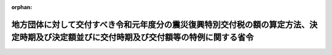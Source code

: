 .. _431M60000008054_20200326_502M60000008013:

:orphan:

========================================================================================================================================
地方団体に対して交付すべき令和元年度分の震災復興特別交付税の額の算定方法、決定時期及び決定額並びに交付時期及び交付額等の特例に関する省令
========================================================================================================================================

.. raw:: html
    
    
    <main id="contentsLaw" class="active">
    <div id="innerDocument" class="active">
    
    
    
    
    <div style="margin-bottom: 12px;">
    <div id="lawTitleNo" style="font-size: 1.067rem; font-weight: bold;" class="_shokanBoxParent">平成三十一年総務省令第五十四号<div class="_shokanBox"></div>
    <div class="_inyoBox" id="_inyo_"></div>
    </div>
    <div id="lawTitle" style="margin-left: 3rem; font-size: 1.5rem; font-weight: bold; line-height: 1.25em;" class="_shokanBoxParent">
    <span data-xpath="">地方団体に対して交付すべき令和元年度分の震災復興特別交付税の額の算定方法、決定時期及び決定額並びに交付時期及び交付額等の特例に関する省令</span><div class="_shokanBox" id="_shokan_"><div class="_shokanBtnIcons"></div></div>
    <div class="_inyoBox" id="_inyo_"></div>
    </div>
    </div><section id="EnactStatement" class="active EnactStatement"><div class="_div_EnactStatement _shokanBoxParent" style="text-indent: 1em;">
    <span data-xpath="">地方交付税法（昭和二十五年法律第二百十一号）第十五条第一項、第十六条第二項、第十九条第三項（同法附則第十五条第四項において準用する場合を含む。）、第二十条第四項（同法附則第十五条第四項において準用する場合を含む。）、附則第十三条第一項並びに附則第十五条第一項及び第二項の規定に基づき、地方団体に対して交付すべき平成三十一年度分の震災復興特別交付税の額の算定方法、決定時期及び決定額並びに交付時期及び交付額等の特例に関する省令を次のように定める。</span><div class="_shokanBox" id="_shokan_"><div class="_shokanBtnIcons"></div></div>
    <div class="_inyoBox" id="_inyo_"></div>
    </div></section><section id="MainProvision" class="active MainProvision"><section id="" class="active Article"><div style="margin-left: 1em; font-weight: bold;" class="_div_ArticleCaption _shokanBoxParent">
    <span data-xpath="">（令和元年度分の震災復興特別交付税の額の決定時期及び交付時期）</span><div class="_shokanBox" id="_shokan_"><div class="_shokanBtnIcons"></div></div>
    <div class="_inyoBox" id="_inyo_"></div>
    </div>
    <div style="margin-left: 1em; text-indent: -1em;" id="" class="_div_ArticleTitle _shokanBoxParent">
    <span style="font-weight: bold;">第一条</span>　<span data-xpath="">各道府県及び各市町村に対して、令和元年九月及び令和二年三月において、当該各月に交付すべき令和元年度分の震災復興特別交付税（地方交付税法（第七条及び第八条において「法」という。）附則第四条に規定する震災復興特別交付税をいう。以下同じ。）の額を決定し、交付する。</span><div class="_shokanBox" id="_shokan_"><div class="_shokanBtnIcons"></div></div>
    <div class="_inyoBox" id="_inyo_"></div>
    </div></section><section id="" class="active Article"><div style="margin-left: 1em; font-weight: bold;" class="_div_ArticleCaption _shokanBoxParent">
    <span data-xpath="">（令和元年度九月震災復興特別交付税額の算定方法）</span><div class="_shokanBox" id="_shokan_"><div class="_shokanBtnIcons"></div></div>
    <div class="_inyoBox" id="_inyo_"></div>
    </div>
    <div style="margin-left: 1em; text-indent: -1em;" id="" class="_div_ArticleTitle _shokanBoxParent">
    <span style="font-weight: bold;">第二条</span>　<span data-xpath="">各道府県及び各市町村に対して、令和元年九月に交付すべき震災復興特別交付税の額（以下「令和元年度九月震災復興特別交付税額」という。）は、次の各号によって算定した額（表示単位は千円とし、表示単位未満の端数があるときは、その端数を四捨五入する。以下同じ。）の合算額とする。</span><div class="_shokanBox" id="_shokan_"><div class="_shokanBtnIcons"></div></div>
    <div class="_inyoBox" id="_inyo_"></div>
    </div>
    <div id="" style="margin-left: 2em; text-indent: -1em;" class="_div_ItemSentence _shokanBoxParent">
    <span style="font-weight: bold;">一</span>　<span data-xpath="">地方団体に対して交付すべき平成二十三年度分の震災復興特別交付税の額の算定方法、決定時期及び決定額並びに交付時期及び交付額の特例等に関する省令（平成二十三年総務省令第百五十五号。次号及び次条第一項第二号において「平成二十三年度省令」という。）別表三の項に掲げる平成二十三年度の一般会計補正予算（第２号）により交付される国の補助金、負担金又は交付金（以下「補助金等」という。）を受けて施行する各事業（補助金等のうち地方団体が設置する基金の積立てに充てられたものにつき令和元年度に当該基金を取り崩して施行する事業（以下「令和元年度基金事業」という。）に限る。）に要する経費のうち、当該団体が負担すべき額として総務大臣が調査した額</span><div class="_shokanBox" id="_shokan_"><div class="_shokanBtnIcons"></div></div>
    <div class="_inyoBox" id="_inyo_"></div>
    </div>
    <div id="" style="margin-left: 2em; text-indent: -1em;" class="_div_ItemSentence _shokanBoxParent">
    <span style="font-weight: bold;">二</span>　<span data-xpath="">平成二十三年度省令別表五の項に掲げる平成二十三年度の一般会計補正予算（第３号）又は特別会計補正予算（特第３号）により交付される国の補助金等を受けて施行する各事業（令和元年度基金事業（同項（四十一）に掲げる補助金等を受けて施行する事業にあっては、特定被災地方公共団体（東日本大震災に対処するための特別の財政援助及び助成に関する法律（平成二十三年法律第四十号。第三十八号及び別表三の項（十一）において「震災特別法」という。）第二条第二項に規定する特定被災地方公共団体をいう。第二十号、第三十八号及び第五十二号において同じ。）における事業及び特定被災地方公共団体以外における事業（直接特定被災地方公共団体に木材を供給するもの及び平成二十五年七月二日までの間に実施について議会の議決を得たものに限る。））に限り、全国的に、かつ、緊急に地方公共団体が実施する防災のための施策に係る事業（以下「全国防災事業」という。）を除く。）に要する経費のうち、当該団体が負担すべき額として総務大臣が調査した額（東日本大震災復興特別区域法（平成二十三年法律第百二十二号）第七十七条第二項第四号に規定する事業（以下「効果促進事業」という。）（福島復興再生特別措置法（平成二十四年法律第二十五号）第三十三条第一項に規定する避難指示・解除区域市町村の区域において実施される事業（以下「避難指示・解除区域市町村内事業」という。）を除く。）であって、平成二十三年度省令別表五の項（十九）に掲げる補助金等を流用して充てるものについては、当該事業（当該流用して充てる部分に限る。）に要する経費のうち、当該団体が負担すべき額として総務大臣が調査した額に〇・九五を乗じて得た額）</span><div class="_shokanBox" id="_shokan_"><div class="_shokanBtnIcons"></div></div>
    <div class="_inyoBox" id="_inyo_"></div>
    </div>
    <div id="" style="margin-left: 2em; text-indent: -1em;" class="_div_ItemSentence _shokanBoxParent">
    <span style="font-weight: bold;">三</span>　<span data-xpath="">平成二十三年度の一般会計補正予算（第３号）により交付される東日本大震災復興特別区域法第七十八条第二項の規定による交付金（以下この号において「平成二十三年度復興交付金」という。）を受けて施行する公営企業に係る施設の復興事業（令和元年度基金事業であって、次の表の上欄に掲げるものに限る。以下この号において「平成二十三年度公営企業復興事業」という。）に要する経費のうち一般会計による負担額として総務大臣が調査した額又は平成二十三年度公営企業復興事業の事業費の額から当該事業に係る平成二十三年度復興交付金の額を除いた額に、次の表の上欄に掲げる区分に応じ、それぞれ下欄に掲げる率を乗じて得た額（公営企業に係る効果促進事業（避難指示・解除区域市町村内事業を除く。）であって、平成二十三年度復興交付金を流用して充てるものについては、当該事業（当該流用して充てる部分に限る。以下この号において同じ。）に要する経費のうち一般会計による負担額として総務大臣が調査した額に〇・九五を乗じて得た額又は当該事業の事業費の額から当該事業に係る平成二十三年度復興交付金の額を除いた額に、次の表の上欄に掲げる区分に応じ、それぞれ下欄に掲げる率を乗じて得た額に〇・九五を乗じて得た額）のいずれか少ない額</span><div class="_shokanBox" id="_shokan_"><div class="_shokanBtnIcons"></div></div>
    <div class="_inyoBox" id="_inyo_"></div>
    </div>
    <div class="_shokanBoxParent">
    <table class="Table" style="margin-left: 1em;">
    <tr class="TableRow">
    <td style="border-top: black solid 1px; border-bottom: black solid 1px; border-left: black solid 1px; border-right: black solid 1px;" class="col-pad" colspan="2"><div><span data-xpath="">区分</span></div></td>
    <td style="border-top: black solid 1px; border-bottom: black solid 1px; border-left: black solid 1px; border-right: black solid 1px;" class="col-pad"><div><span data-xpath="">率</span></div></td>
    </tr>
    <tr class="TableRow">
    <td style="border-top: black solid 1px; border-bottom: black solid 1px; border-left: black solid 1px; border-right: black solid 1px;" class="col-pad" colspan="2"><div><span data-xpath="">水道事業に係るもの</span></div></td>
    <td style="border-top: black solid 1px; border-bottom: black solid 1px; border-left: black solid 1px; border-right: black solid 1px;" class="col-pad"><div><span data-xpath="">〇・一〇</span></div></td>
    </tr>
    <tr class="TableRow">
    <td style="border-top: black solid 1px; border-bottom: black solid 1px; border-left: black solid 1px; border-right: black solid 1px;" class="col-pad" colspan="2"><div><span data-xpath="">簡易水道事業に係るもの</span></div></td>
    <td style="border-top: black solid 1px; border-bottom: black solid 1px; border-left: black solid 1px; border-right: black solid 1px;" class="col-pad"><div><span data-xpath="">〇・五五</span></div></td>
    </tr>
    <tr class="TableRow">
    <td style="border-top: black solid 1px; border-bottom: black solid 1px; border-left: black solid 1px; border-right: black solid 1px;" class="col-pad" colspan="2"><div><span data-xpath="">合流式の公共下水道事業に係るもの</span></div></td>
    <td style="border-top: black solid 1px; border-bottom: black solid 1px; border-left: black solid 1px; border-right: black solid 1px;" class="col-pad"><div><span data-xpath="">〇・六〇</span></div></td>
    </tr>
    <tr class="TableRow">
    <td style="border-top: black solid 1px; border-bottom: black none 1px; border-left: black solid 1px; border-right: black solid 1px;" class="col-pad"><div><span data-xpath="">分流式の公共下水道事業に係るもの</span></div></td>
    <td style="border-top: black solid 1px; border-bottom: black solid 1px; border-left: black solid 1px; border-right: black solid 1px;" class="col-pad"><div><span data-xpath="">処理区域内人口密度が二十五人毎ヘクタール未満の事業に係るもの</span></div></td>
    <td style="border-top: black solid 1px; border-bottom: black solid 1px; border-left: black solid 1px; border-right: black solid 1px;" class="col-pad"><div><span data-xpath="">〇・七〇</span></div></td>
    </tr>
    <tr class="TableRow">
    <td style="border-top: black none 1px; border-bottom: black none 1px; border-left: black solid 1px; border-right: black solid 1px;" class="col-pad"> </td>
    <td style="border-top: black solid 1px; border-bottom: black solid 1px; border-left: black solid 1px; border-right: black solid 1px;" class="col-pad"><div><span data-xpath="">処理区域内人口密度が二十五人毎ヘクタール以上五十人毎ヘクタール未満の事業に係るもの</span></div></td>
    <td style="border-top: black solid 1px; border-bottom: black solid 1px; border-left: black solid 1px; border-right: black solid 1px;" class="col-pad"><div><span data-xpath="">〇・六〇</span></div></td>
    </tr>
    <tr class="TableRow">
    <td style="border-top: black none 1px; border-bottom: black none 1px; border-left: black solid 1px; border-right: black solid 1px;" class="col-pad"> </td>
    <td style="border-top: black solid 1px; border-bottom: black solid 1px; border-left: black solid 1px; border-right: black solid 1px;" class="col-pad"><div><span data-xpath="">処理区域内人口密度が五十人毎ヘクタール以上七十五人毎ヘクタール未満の事業に係るもの</span></div></td>
    <td style="border-top: black solid 1px; border-bottom: black solid 1px; border-left: black solid 1px; border-right: black solid 1px;" class="col-pad"><div><span data-xpath="">〇・五〇</span></div></td>
    </tr>
    <tr class="TableRow">
    <td style="border-top: black none 1px; border-bottom: black none 1px; border-left: black solid 1px; border-right: black solid 1px;" class="col-pad"> </td>
    <td style="border-top: black solid 1px; border-bottom: black solid 1px; border-left: black solid 1px; border-right: black solid 1px;" class="col-pad"><div><span data-xpath="">処理区域内人口密度が七十五人毎ヘクタール以上百人毎ヘクタール未満の事業に係るもの</span></div></td>
    <td style="border-top: black solid 1px; border-bottom: black solid 1px; border-left: black solid 1px; border-right: black solid 1px;" class="col-pad"><div><span data-xpath="">〇・四〇</span></div></td>
    </tr>
    <tr class="TableRow">
    <td style="border-top: black none 1px; border-bottom: black solid 1px; border-left: black solid 1px; border-right: black solid 1px;" class="col-pad"> </td>
    <td style="border-top: black solid 1px; border-bottom: black solid 1px; border-left: black solid 1px; border-right: black solid 1px;" class="col-pad"><div><span data-xpath="">処理区域内人口密度が百人毎ヘクタール以上の事業に係るもの</span></div></td>
    <td style="border-top: black solid 1px; border-bottom: black solid 1px; border-left: black solid 1px; border-right: black solid 1px;" class="col-pad"><div><span data-xpath="">〇・三〇</span></div></td>
    </tr>
    <tr class="TableRow">
    <td style="border-top: black solid 1px; border-bottom: black solid 1px; border-left: black solid 1px; border-right: black solid 1px;" class="col-pad" colspan="2"><div><span data-xpath="">公共下水道事業以外の下水道事業に係るもの</span></div></td>
    <td style="border-top: black solid 1px; border-bottom: black solid 1px; border-left: black solid 1px; border-right: black solid 1px;" class="col-pad"><div><span data-xpath="">〇・七〇</span></div></td>
    </tr>
    <tr class="TableRow">
    <td style="border-top: black solid 1px; border-bottom: black solid 1px; border-left: black solid 1px; border-right: black solid 1px;" class="col-pad" colspan="2"><div><span data-xpath="">市場事業に係るもの</span></div></td>
    <td style="border-top: black solid 1px; border-bottom: black solid 1px; border-left: black solid 1px; border-right: black solid 1px;" class="col-pad"><div><span data-xpath="">〇・五〇</span></div></td>
    </tr>
    </table>
    <div class="_shokanBox"></div>
    <div class="_inyoBox"></div>
    </div>
    <div id="" style="margin-left: 2em; text-indent: -1em;" class="_div_ItemSentence _shokanBoxParent">
    <span style="font-weight: bold;">四</span>　<span data-xpath="">地方団体に対して交付すべき平成二十四年度分の震災復興特別交付税の額の算定方法、決定時期及び決定額並びに交付時期及び交付額等の特例に関する省令（平成二十四年総務省令第三十六号。次条第一項第二号において「平成二十四年度省令」という。）別表二の項に掲げる平成二十四年度の東日本大震災復興特別会計予算により交付される国の補助金等を受けて施行する各事業（令和元年度基金事業に限り、全国防災事業を除く。）に要する経費のうち、当該団体が負担すべき額として総務大臣が調査した額（効果促進事業（避難指示・解除区域市町村内事業を除く。）であって、同項（十六）に掲げる補助金等を流用して充てるものについては、当該事業（当該流用して充てる部分に限る。）に要する経費のうち、当該団体が負担すべき額として総務大臣が調査した額に〇・九五を乗じて得た額）</span><div class="_shokanBox" id="_shokan_"><div class="_shokanBtnIcons"></div></div>
    <div class="_inyoBox" id="_inyo_"></div>
    </div>
    <div id="" style="margin-left: 2em; text-indent: -1em;" class="_div_ItemSentence _shokanBoxParent">
    <span style="font-weight: bold;">五</span>　<span data-xpath="">平成二十四年度の東日本大震災復興特別会計予算により交付される東日本大震災復興特別区域法第七十八条第二項の規定による交付金（以下この号において「平成二十四年度復興交付金」という。）を受けて施行する公営企業に係る施設の復興事業（令和元年度基金事業であって、次の表の上欄に掲げるものに限る。以下この号において「平成二十四年度公営企業復興事業」という。）に要する経費のうち一般会計による負担額として総務大臣が調査した額又は平成二十四年度公営企業復興事業の事業費の額から当該事業に係る平成二十四年度復興交付金の額を除いた額に、次の表の上欄に掲げる区分に応じ、それぞれ下欄に掲げる率を乗じて得た額（公営企業に係る効果促進事業（避難指示・解除区域市町村内事業を除く。）であって、平成二十四年度復興交付金を流用して充てるものについては、当該事業（当該流用して充てる部分に限る。以下この号において同じ。）に要する経費のうち一般会計による負担額として総務大臣が調査した額に〇・九五を乗じて得た額又は当該事業の事業費の額から当該事業に係る平成二十四年度復興交付金の額を除いた額に、次の表の上欄に掲げる区分に応じ、それぞれ下欄に掲げる率を乗じて得た額に〇・九五を乗じて得た額）のいずれか少ない額</span><div class="_shokanBox" id="_shokan_"><div class="_shokanBtnIcons"></div></div>
    <div class="_inyoBox" id="_inyo_"></div>
    </div>
    <div class="_shokanBoxParent">
    <table class="Table" style="margin-left: 1em;">
    <tr class="TableRow">
    <td style="border-top: black solid 1px; border-bottom: black solid 1px; border-left: black solid 1px; border-right: black solid 1px;" class="col-pad" colspan="2"><div><span data-xpath="">区分</span></div></td>
    <td style="border-top: black solid 1px; border-bottom: black solid 1px; border-left: black solid 1px; border-right: black solid 1px;" class="col-pad"><div><span data-xpath="">率</span></div></td>
    </tr>
    <tr class="TableRow">
    <td style="border-top: black solid 1px; border-bottom: black solid 1px; border-left: black solid 1px; border-right: black solid 1px;" class="col-pad" colspan="2"><div><span data-xpath="">水道事業に係るもの</span></div></td>
    <td style="border-top: black solid 1px; border-bottom: black solid 1px; border-left: black solid 1px; border-right: black solid 1px;" class="col-pad"><div><span data-xpath="">〇・一〇</span></div></td>
    </tr>
    <tr class="TableRow">
    <td style="border-top: black solid 1px; border-bottom: black solid 1px; border-left: black solid 1px; border-right: black solid 1px;" class="col-pad" colspan="2"><div><span data-xpath="">簡易水道事業に係るもの</span></div></td>
    <td style="border-top: black solid 1px; border-bottom: black solid 1px; border-left: black solid 1px; border-right: black solid 1px;" class="col-pad"><div><span data-xpath="">〇・五五</span></div></td>
    </tr>
    <tr class="TableRow">
    <td style="border-top: black solid 1px; border-bottom: black solid 1px; border-left: black solid 1px; border-right: black solid 1px;" class="col-pad" colspan="2"><div><span data-xpath="">合流式の公共下水道事業に係るもの</span></div></td>
    <td style="border-top: black solid 1px; border-bottom: black solid 1px; border-left: black solid 1px; border-right: black solid 1px;" class="col-pad"><div><span data-xpath="">〇・六〇</span></div></td>
    </tr>
    <tr class="TableRow">
    <td style="border-top: black solid 1px; border-bottom: black solid 1px; border-left: black solid 1px; border-right: black solid 1px;" class="col-pad" colspan="2"><div><span data-xpath="">分流式の公共下水道事業のうち、雨水を排除するための事業（東日本大震災（平成二十三年三月十一日に発生した東北地方太平洋沖地震及びこれに伴う原子力発電所の事故による災害をいう。以下同じ。）による地盤沈下に伴い必要となった事業として総務大臣が調査した事業に限る。以下この表において「雨水排水対策事業」という。）に係るもの</span></div></td>
    <td style="border-top: black solid 1px; border-bottom: black solid 1px; border-left: black solid 1px; border-right: black solid 1px;" class="col-pad"><div><span data-xpath="">一・〇〇</span></div></td>
    </tr>
    <tr class="TableRow">
    <td style="border-top: black solid 1px; border-bottom: black none 1px; border-left: black solid 1px; border-right: black solid 1px;" class="col-pad" rowspan="2"><div><span data-xpath="">分流式の公共下水道事業に係るもの（雨水排水対策事業を除く。）</span></div></td>
    <td style="border-top: black solid 1px; border-bottom: black solid 1px; border-left: black solid 1px; border-right: black solid 1px;" class="col-pad"><div><span data-xpath="">処理区域内人口密度が二十五人毎ヘクタール未満の事業に係るもの</span></div></td>
    <td style="border-top: black solid 1px; border-bottom: black solid 1px; border-left: black solid 1px; border-right: black solid 1px;" class="col-pad"><div><span data-xpath="">〇・七〇</span></div></td>
    </tr>
    <tr class="TableRow">
    <td style="border-top: black solid 1px; border-bottom: black solid 1px; border-left: black solid 1px; border-right: black solid 1px;" class="col-pad"><div><span data-xpath="">処理区域内人口密度が二十五人毎ヘクタール以上五十人毎ヘクタール未満の事業に係るもの</span></div></td>
    <td style="border-top: black solid 1px; border-bottom: black solid 1px; border-left: black solid 1px; border-right: black solid 1px;" class="col-pad"><div><span data-xpath="">〇・六〇</span></div></td>
    </tr>
    <tr class="TableRow">
    <td style="border-top: black none 1px; border-bottom: black none 1px; border-left: black solid 1px; border-right: black solid 1px;" class="col-pad"> </td>
    <td style="border-top: black solid 1px; border-bottom: black solid 1px; border-left: black solid 1px; border-right: black solid 1px;" class="col-pad"><div><span data-xpath="">処理区域内人口密度が五十人毎ヘクタール以上七十五人毎ヘクタール未満の事業に係るもの</span></div></td>
    <td style="border-top: black solid 1px; border-bottom: black solid 1px; border-left: black solid 1px; border-right: black solid 1px;" class="col-pad"><div><span data-xpath="">〇・五〇</span></div></td>
    </tr>
    <tr class="TableRow">
    <td style="border-top: black none 1px; border-bottom: black none 1px; border-left: black solid 1px; border-right: black solid 1px;" class="col-pad"> </td>
    <td style="border-top: black solid 1px; border-bottom: black solid 1px; border-left: black solid 1px; border-right: black solid 1px;" class="col-pad"><div><span data-xpath="">処理区域内人口密度が七十五人毎ヘクタール以上百人毎ヘクタール未満の事業に係るもの</span></div></td>
    <td style="border-top: black solid 1px; border-bottom: black solid 1px; border-left: black solid 1px; border-right: black solid 1px;" class="col-pad"><div><span data-xpath="">〇・四〇</span></div></td>
    </tr>
    <tr class="TableRow">
    <td style="border-top: black none 1px; border-bottom: black solid 1px; border-left: black solid 1px; border-right: black solid 1px;" class="col-pad"> </td>
    <td style="border-top: black solid 1px; border-bottom: black solid 1px; border-left: black solid 1px; border-right: black solid 1px;" class="col-pad"><div><span data-xpath="">処理区域内人口密度が百人毎ヘクタール以上の事業に係るもの</span></div></td>
    <td style="border-top: black solid 1px; border-bottom: black solid 1px; border-left: black solid 1px; border-right: black solid 1px;" class="col-pad"><div><span data-xpath="">〇・三〇</span></div></td>
    </tr>
    <tr class="TableRow">
    <td style="border-top: black solid 1px; border-bottom: black solid 1px; border-left: black solid 1px; border-right: black solid 1px;" class="col-pad" colspan="2"><div><span data-xpath="">公共下水道事業以外の下水道事業に係るもの</span></div></td>
    <td style="border-top: black solid 1px; border-bottom: black solid 1px; border-left: black solid 1px; border-right: black solid 1px;" class="col-pad"><div><span data-xpath="">〇・七〇</span></div></td>
    </tr>
    <tr class="TableRow">
    <td style="border-top: black solid 1px; border-bottom: black solid 1px; border-left: black solid 1px; border-right: black solid 1px;" class="col-pad" colspan="2"><div><span data-xpath="">市場事業に係るもの</span></div></td>
    <td style="border-top: black solid 1px; border-bottom: black solid 1px; border-left: black solid 1px; border-right: black solid 1px;" class="col-pad"><div><span data-xpath="">〇・五〇</span></div></td>
    </tr>
    </table>
    <div class="_shokanBox"></div>
    <div class="_inyoBox"></div>
    </div>
    <div id="" style="margin-left: 2em; text-indent: -1em;" class="_div_ItemSentence _shokanBoxParent">
    <span style="font-weight: bold;">六</span>　<span data-xpath="">地方団体に対して交付すべき平成二十五年度分の震災復興特別交付税の額の算定方法、決定時期及び決定額並びに交付時期及び交付額等の特例に関する省令（平成二十五年総務省令第六十一号。次号及び次条第一項第二号において「平成二十五年度省令」という。）別表二の項に掲げる平成二十五年度の東日本大震災復興特別会計予算により交付される国の補助金等を受けて施行する各事業（令和元年度基金事業に限り、全国防災事業を除く。）に要する経費のうち、当該団体が負担すべき額として総務大臣が調査した額（効果促進事業（避難指示・解除区域市町村内事業を除く。）であって、同項（十八）に掲げる補助金等を流用して充てるものについては、当該事業（当該流用して充てる部分に限る。）に要する経費のうち、当該団体が負担すべき額として総務大臣が調査した額に〇・九五を乗じて得た額）</span><div class="_shokanBox" id="_shokan_"><div class="_shokanBtnIcons"></div></div>
    <div class="_inyoBox" id="_inyo_"></div>
    </div>
    <div id="" style="margin-left: 2em; text-indent: -1em;" class="_div_ItemSentence _shokanBoxParent">
    <span style="font-weight: bold;">七</span>　<span data-xpath="">平成二十五年度省令別表四の項に掲げる平成二十五年度の東日本大震災復興特別会計補正予算（特第１号）により交付される国の補助金等を受けて施行する各事業（令和元年度基金事業に限り、全国防災事業を除く。）に要する経費のうち、当該団体が負担すべき額として総務大臣が調査した額（効果促進事業（避難指示・解除区域市町村内事業を除く。）であって、同項（六）に掲げる補助金等を流用して充てるものについては、当該事業（当該流用して充てる部分に限る。）に要する経費のうち、当該団体が負担すべき額として総務大臣が調査した額に〇・九五を乗じて得た額）</span><div class="_shokanBox" id="_shokan_"><div class="_shokanBtnIcons"></div></div>
    <div class="_inyoBox" id="_inyo_"></div>
    </div>
    <div id="" style="margin-left: 2em; text-indent: -1em;" class="_div_ItemSentence _shokanBoxParent">
    <span style="font-weight: bold;">八</span>　<span data-xpath="">平成二十五年度の東日本大震災復興特別会計予算により交付される東日本大震災復興特別区域法第七十八条第二項の規定による交付金（以下この号において「平成二十五年度復興交付金」という。）又は福島復興再生特別措置法第四十六条第二項の規定による交付金（以下この号において「平成二十五年度復興交付金等」という。）を受けて施行する公営企業に係る施設の復興事業（令和元年度基金事業であって、第五号の表の上欄に掲げるものに限る。以下この号において「平成二十五年度公営企業復興事業」という。）に要する経費のうち一般会計による負担額として総務大臣が調査した額又は平成二十五年度公営企業復興事業の事業費の額から当該事業に係る平成二十五年度復興交付金等の額を除いた額に、第五号の表の上欄に掲げる区分に応じ、それぞれ下欄に掲げる率を乗じて得た額（公営企業に係る効果促進事業（避難指示・解除区域市町村内事業を除く。）であって、平成二十五年度復興交付金を流用して充てるものについては、当該事業（当該流用して充てる部分に限る。以下この号において同じ。）に要する経費のうち一般会計による負担額として総務大臣が調査した額に〇・九五を乗じて得た額又は当該事業の事業費の額から当該事業に係る平成二十五年度復興交付金の額を除いた額に、第五号の表の上欄に掲げる区分に応じ、それぞれ下欄に掲げる率を乗じて得た額に〇・九五を乗じて得た額）のいずれか少ない額</span><div class="_shokanBox" id="_shokan_"><div class="_shokanBtnIcons"></div></div>
    <div class="_inyoBox" id="_inyo_"></div>
    </div>
    <div id="" style="margin-left: 2em; text-indent: -1em;" class="_div_ItemSentence _shokanBoxParent">
    <span style="font-weight: bold;">九</span>　<span data-xpath="">地方団体に対して交付すべき平成二十六年度分の震災復興特別交付税の額の算定方法、決定時期及び決定額並びに交付時期及び交付額等の特例に関する省令（平成二十六年総務省令第四十五号。次条第一項第二号において「平成二十六年度省令」という。）別表二の項に掲げる平成二十六年度の東日本大震災復興特別会計予算により交付される国の補助金等を受けて施行する各事業（令和元年度基金事業に限り、全国防災事業を除く。）に要する経費のうち、当該団体が負担すべき額として総務大臣が調査した額（効果促進事業（避難指示・解除区域市町村内事業を除く。）であって、同項（十八）に掲げる補助金等を流用して充てるものについては、当該事業（当該流用して充てる部分に限る。）に要する経費のうち、当該団体が負担すべき額として総務大臣が調査した額に〇・九五を乗じて得た額）</span><div class="_shokanBox" id="_shokan_"><div class="_shokanBtnIcons"></div></div>
    <div class="_inyoBox" id="_inyo_"></div>
    </div>
    <div id="" style="margin-left: 2em; text-indent: -1em;" class="_div_ItemSentence _shokanBoxParent">
    <span style="font-weight: bold;">十</span>　<span data-xpath="">平成二十六年度の東日本大震災復興特別会計予算により交付される東日本大震災復興特別区域法第七十八条第二項の規定による交付金（以下この号において「平成二十六年度復興交付金」という。）又は福島再生加速化交付金（以下この号において「平成二十六年度復興交付金等」という。）を受けて施行する公営企業に係る施設の復興事業（令和元年度基金事業であって、第五号の表の上欄に掲げるものに限る。以下この号において「平成二十六年度公営企業復興事業」という。）に要する経費のうち一般会計による負担額として総務大臣が調査した額又は平成二十六年度公営企業復興事業の事業費の額から当該事業に係る平成二十六年度復興交付金等の額を除いた額に、第五号の表の上欄に掲げる区分に応じ、それぞれ下欄に掲げる率を乗じて得た額（公営企業に係る効果促進事業（避難指示・解除区域市町村内事業を除く。）であって、平成二十六年度復興交付金を流用して充てるものについては、当該事業（当該流用して充てる部分に限る。以下この号において同じ。）に要する経費のうち一般会計による負担額として総務大臣が調査した額に〇・九五を乗じて得た額又は当該事業の事業費の額から当該事業に係る平成二十六年度復興交付金の額を除いた額に、第五号の表の上欄に掲げる区分に応じ、それぞれ下欄に掲げる率を乗じて得た額に〇・九五を乗じて得た額）のいずれか少ない額</span><div class="_shokanBox" id="_shokan_"><div class="_shokanBtnIcons"></div></div>
    <div class="_inyoBox" id="_inyo_"></div>
    </div>
    <div id="" style="margin-left: 2em; text-indent: -1em;" class="_div_ItemSentence _shokanBoxParent">
    <span style="font-weight: bold;">十一</span>　<span data-xpath="">地方団体に対して交付すべき平成二十七年度分の震災復興特別交付税の額の算定方法、決定時期及び決定額並びに交付時期及び交付額等の特例に関する省令（平成二十七年総務省令第四十五号。次条第一項第二号において「平成二十七年度省令」という。）別表二の項に掲げる平成二十七年度の東日本大震災復興特別会計予算により交付される国の補助金等を受けて施行する各事業（令和元年度基金事業に限り、全国防災事業を除く。）に要する経費のうち、当該団体が負担すべき額として総務大臣が調査した額（効果促進事業（避難指示・解除区域市町村内事業を除く。）であって、同項（十七）に掲げる補助金等を流用して充てるものについては、当該事業（当該流用して充てる部分に限る。）に要する経費のうち、当該団体が負担すべき額として総務大臣が調査した額に〇・九五を乗じて得た額）</span><div class="_shokanBox" id="_shokan_"><div class="_shokanBtnIcons"></div></div>
    <div class="_inyoBox" id="_inyo_"></div>
    </div>
    <div id="" style="margin-left: 2em; text-indent: -1em;" class="_div_ItemSentence _shokanBoxParent">
    <span style="font-weight: bold;">十二</span>　<span data-xpath="">平成二十七年度の東日本大震災復興特別会計予算により交付される東日本大震災復興特別区域法第七十八条第二項の規定による交付金（以下この号において「平成二十七年度復興交付金」という。）又は福島再生加速化交付金（以下この号において「平成二十七年度復興交付金等」という。）を受けて施行する公営企業に係る施設の復興事業（令和元年度基金事業であって、第五号の表の上欄に掲げるものに限る。以下この号において「平成二十七年度公営企業復興事業」という。）に要する経費のうち一般会計による負担額として総務大臣が調査した額又は平成二十七年度公営企業復興事業の事業費の額から当該事業に係る平成二十七年度復興交付金等の額を除いた額に、第五号の表の上欄に掲げる区分に応じ、それぞれ下欄に掲げる率を乗じて得た額（公営企業に係る効果促進事業（避難指示・解除区域市町村内事業を除く。）であって、平成二十七年度復興交付金を流用して充てるものについては、当該事業（当該流用して充てる部分に限る。以下この号において同じ。）に要する経費のうち一般会計による負担額として総務大臣が調査した額に〇・九五を乗じて得た額又は当該事業の事業費の額から当該事業に係る平成二十七年度復興交付金の額を除いた額に、第五号の表の上欄に掲げる区分に応じ、それぞれ下欄に掲げる率を乗じて得た額に〇・九五を乗じて得た額）のいずれか少ない額</span><div class="_shokanBox" id="_shokan_"><div class="_shokanBtnIcons"></div></div>
    <div class="_inyoBox" id="_inyo_"></div>
    </div>
    <div id="" style="margin-left: 2em; text-indent: -1em;" class="_div_ItemSentence _shokanBoxParent">
    <span style="font-weight: bold;">十三</span>　<span data-xpath="">地方団体に対して交付すべき平成二十八年度分の震災復興特別交付税の額の算定方法、決定時期及び決定額並びに交付時期及び交付額等の特例に関する省令（平成二十八年総務省令第五十五号。次号及び次条第一項第二号において「平成二十八年度省令」という。）別表三の項に掲げる平成二十八年度の東日本大震災復興特別会計予算により交付される国の補助金等を受けて施行する各事業（令和元年度基金事業に限り、全国防災事業を除く。）に要する経費のうち、当該団体が負担すべき額として総務大臣が調査した額</span><div class="_shokanBox" id="_shokan_"><div class="_shokanBtnIcons"></div></div>
    <div class="_inyoBox" id="_inyo_"></div>
    </div>
    <div id="" style="margin-left: 2em; text-indent: -1em;" class="_div_ItemSentence _shokanBoxParent">
    <span style="font-weight: bold;">十四</span>　<span data-xpath="">平成二十八年度省令別表四の項に掲げる平成二十八年度の東日本大震災復興特別会計予算により交付される国の補助金等を受けて施行する各事業（令和元年度基金事業に限り、全国防災事業を除く。）に要する経費のうち、当該団体が負担すべき額として総務大臣が調査した額に〇・九五を乗じて得た額（当該各事業のうち避難指示・解除区域市町村内事業については、当該事業に要する経費のうち、当該団体が負担すべき額として総務大臣が調査した額）</span><div class="_shokanBox" id="_shokan_"><div class="_shokanBtnIcons"></div></div>
    <div class="_inyoBox" id="_inyo_"></div>
    </div>
    <div id="" style="margin-left: 2em; text-indent: -1em;" class="_div_ItemSentence _shokanBoxParent">
    <span style="font-weight: bold;">十五</span>　<span data-xpath="">平成二十八年度の東日本大震災復興特別会計予算により交付される東日本大震災復興特別区域法第七十八条第二項の規定による交付金又は福島再生加速化交付金（以下この号において「平成二十八年度復興交付金等」という。）を受けて施行する公営企業に係る施設の復興事業（令和元年度基金事業であって、第五号の表の上欄に掲げるものに限る。以下この号において「平成二十八年度公営企業復興事業」という。）に要する経費のうち一般会計による負担額として総務大臣が調査した額又は平成二十八年度公営企業復興事業の事業費の額から当該事業に係る平成二十八年度復興交付金等の額を除いた額に、第五号の表の上欄に掲げる区分に応じ、それぞれ下欄に掲げる率を乗じて得た額（平成二十八年度公営企業復興事業に係る効果促進事業（避難指示・解除区域市町村内事業を除く。）については、当該事業に要する経費のうち一般会計による負担額として総務大臣が調査した額に〇・九五を乗じて得た額又は当該事業の事業費の額から当該事業に係る平成二十八年度復興交付金等の額を除いた額に、第五号の表の上欄に掲げる区分に応じ、それぞれ下欄に掲げる率を乗じて得た額に〇・九五を乗じて得た額）のいずれか少ない額</span><div class="_shokanBox" id="_shokan_"><div class="_shokanBtnIcons"></div></div>
    <div class="_inyoBox" id="_inyo_"></div>
    </div>
    <div id="" style="margin-left: 2em; text-indent: -1em;" class="_div_ItemSentence _shokanBoxParent">
    <span style="font-weight: bold;">十六</span>　<span data-xpath="">地方団体に対して交付すべき平成二十九年度分の震災復興特別交付税の額の算定方法、決定時期及び決定額並びに交付時期及び交付額等の特例に関する省令（平成二十九年総務省令第三十八号。次号から第十九号まで及び次条第一項第二号において「平成二十九年度省令」という。）別表一の項に掲げる平成二十九年度の東日本大震災復興特別会計予算により国が施行する各事業に係る当該団体の負担金（国において令和元年度に繰り越された事業に係るものに限る。）の額として総務大臣が調査した額</span><div class="_shokanBox" id="_shokan_"><div class="_shokanBtnIcons"></div></div>
    <div class="_inyoBox" id="_inyo_"></div>
    </div>
    <div id="" style="margin-left: 2em; text-indent: -1em;" class="_div_ItemSentence _shokanBoxParent">
    <span style="font-weight: bold;">十七</span>　<span data-xpath="">平成二十九年度省令別表二の項に掲げる平成二十九年度の東日本大震災復興特別会計予算により国が施行する各事業に係る当該団体の負担金（国において令和元年度に繰り越された事業に係るものに限る。）の額として総務大臣が調査した額に〇・九五を乗じて得た額（当該各事業のうち避難指示・解除区域市町村内事業については、当該事業に係る当該団体の負担金の額として総務大臣が調査した額）</span><div class="_shokanBox" id="_shokan_"><div class="_shokanBtnIcons"></div></div>
    <div class="_inyoBox" id="_inyo_"></div>
    </div>
    <div id="" style="margin-left: 2em; text-indent: -1em;" class="_div_ItemSentence _shokanBoxParent">
    <span style="font-weight: bold;">十八</span>　<span data-xpath="">平成二十九年度省令別表三の項に掲げる平成二十九年度の東日本大震災復興特別会計予算により交付される国の補助金等を受けて施行する各事業（令和元年度基金事業及び国において令和元年度に繰り越された補助金等に係る事業に限る。）に要する経費のうち、当該団体が負担すべき額として総務大臣が調査した額</span><div class="_shokanBox" id="_shokan_"><div class="_shokanBtnIcons"></div></div>
    <div class="_inyoBox" id="_inyo_"></div>
    </div>
    <div id="" style="margin-left: 2em; text-indent: -1em;" class="_div_ItemSentence _shokanBoxParent">
    <span style="font-weight: bold;">十九</span>　<span data-xpath="">平成二十九年度省令別表四の項に掲げる平成二十九年度の東日本大震災復興特別会計予算により交付される国の補助金等を受けて施行する各事業（令和元年度基金事業及び国において令和元年度に繰り越された補助金等に係る事業に限る。）に要する経費のうち、当該団体が負担すべき額として総務大臣が調査した額に〇・九五を乗じて得た額（当該各事業のうち避難指示・解除区域市町村内事業については、当該事業に要する経費のうち、当該団体が負担すべき額として総務大臣が調査した額）</span><div class="_shokanBox" id="_shokan_"><div class="_shokanBtnIcons"></div></div>
    <div class="_inyoBox" id="_inyo_"></div>
    </div>
    <div id="" style="margin-left: 2em; text-indent: -1em;" class="_div_ItemSentence _shokanBoxParent">
    <span style="font-weight: bold;">二十</span>　<span data-xpath="">平成二十九年度の東日本大震災復興特別会計予算により交付される国の補助金等を受けて施行する公営企業等（特定被災地方公共団体若しくは特定被災地方公共団体が加入する一部事務組合の行う企業、特定被災地方公共団体が設立団体である公営企業型地方独立行政法人（地方独立行政法人法（平成十五年法律第百十八号）第二十一条第三号に掲げる業務を行う地方独立行政法人をいう。）又は空港アクセス鉄道事業を経営する被災第三セクター（特定被災地方公共団体がその資本金その他これらに準ずるものの二分の一以上を出資する法人をいう。）をいう。以下この号、第二十六号及び第三十二号において同じ。）に係る施設の災害復旧事業（国において令和元年度に繰り越された補助金等に係る事業に限る。以下この号において「平成二十九年度公営企業等災害復旧事業」という。）に要する経費のうち一般会計による負担額として総務大臣が調査した額又は次の算式によって算定した額のうち平成二十九年度公営企業等災害復旧事業に係る額のいずれか少ない額</span><div class="_shokanBox" id="_shokan_"><div class="_shokanBtnIcons"></div></div>
    <div class="_inyoBox" id="_inyo_"></div>
    </div>
    <div style="margin-left: 1em; text-indent: initial;" class="_div_ListSentence _shokanBoxParent">
    <span data-xpath="">算式</span><div class="_shokanBox"></div>
    <div class="_inyoBox"></div>
    </div>
    <div style="margin-left: 1em; text-indent: initial;" class="_div_ListSentence _shokanBoxParent">
    <span data-xpath=""><div style="display:inline-block;text-indent:0;">Ａ＋Ｂ</div></span><div class="_shokanBox"></div>
    <div class="_inyoBox"></div>
    </div>
    <div style="margin-left: 1em; text-indent: initial;" class="_div_ListSentence _shokanBoxParent">
    <span data-xpath="">算式の符号</span><div class="_shokanBox"></div>
    <div class="_inyoBox"></div>
    </div>
    <div style="margin-left: 1em; text-indent: initial;" class="_div_ListSentence _shokanBoxParent">
    <span data-xpath="">Ａ</span>　<span data-xpath="">国の補助金等を受けて施行する公営企業等に係る施設の災害復旧事業のうち次の表の左欄に掲げるものの事業費の額から当該事業に係る国の補助金等の額を除いた額に、次の表の左欄に掲げる区分に応じ、それぞれ右欄に掲げる率を乗じて得た額（以下この号において「通常の公費負担額」という。）の合算額</span><div class="_shokanBox"></div>
    <div class="_inyoBox"></div>
    </div>
    <div class="_shokanBoxParent">
    <table class="Table" style="margin-left: 1em;">
    <tr class="TableRow">
    <td style="border-top: black solid 1px; border-bottom: black solid 1px; border-left: black solid 1px; border-right: black solid 1px;" class="col-pad" colspan="2"><div><span data-xpath="">区分</span></div></td>
    <td style="border-top: black solid 1px; border-bottom: black solid 1px; border-left: black solid 1px; border-right: black solid 1px;" class="col-pad"><div><span data-xpath="">率</span></div></td>
    </tr>
    <tr class="TableRow">
    <td style="border-top: black solid 1px; border-bottom: black solid 1px; border-left: black solid 1px; border-right: black solid 1px;" class="col-pad" colspan="2"><div><span data-xpath="">水道事業に係るもの</span></div></td>
    <td style="border-top: black solid 1px; border-bottom: black solid 1px; border-left: black solid 1px; border-right: black solid 1px;" class="col-pad"><div><span data-xpath="">〇・一〇〇</span></div></td>
    </tr>
    <tr class="TableRow">
    <td style="border-top: black solid 1px; border-bottom: black solid 1px; border-left: black solid 1px; border-right: black solid 1px;" class="col-pad" colspan="2"><div><span data-xpath="">簡易水道事業に係るもの</span></div></td>
    <td style="border-top: black solid 1px; border-bottom: black solid 1px; border-left: black solid 1px; border-right: black solid 1px;" class="col-pad"><div><span data-xpath="">〇・五五〇</span></div></td>
    </tr>
    <tr class="TableRow">
    <td style="border-top: black solid 1px; border-bottom: black solid 1px; border-left: black solid 1px; border-right: black solid 1px;" class="col-pad" colspan="2"><div><span data-xpath="">合流式の公共下水道事業に係るもの</span></div></td>
    <td style="border-top: black solid 1px; border-bottom: black solid 1px; border-left: black solid 1px; border-right: black solid 1px;" class="col-pad"><div><span data-xpath="">〇・六〇〇</span></div></td>
    </tr>
    <tr class="TableRow">
    <td style="border-top: black solid 1px; border-bottom: black none 1px; border-left: black solid 1px; border-right: black solid 1px;" class="col-pad" rowspan="2"><div><span data-xpath="">分流式の公共下水道事業に係るもの</span></div></td>
    <td style="border-top: black solid 1px; border-bottom: black solid 1px; border-left: black solid 1px; border-right: black solid 1px;" class="col-pad"><div><span data-xpath="">処理区域内人口密度が二十五人／ｈａ未満の事業に係るもの</span></div></td>
    <td style="border-top: black solid 1px; border-bottom: black solid 1px; border-left: black solid 1px; border-right: black solid 1px;" class="col-pad"><div><span data-xpath="">〇・七〇〇</span></div></td>
    </tr>
    <tr class="TableRow">
    <td style="border-top: black solid 1px; border-bottom: black solid 1px; border-left: black solid 1px; border-right: black solid 1px;" class="col-pad"><div><span data-xpath="">処理区域内人口密度が二十五人／ｈａ以上五十人／ｈａ未満の事業に係るもの</span></div></td>
    <td style="border-top: black solid 1px; border-bottom: black solid 1px; border-left: black solid 1px; border-right: black solid 1px;" class="col-pad"><div><span data-xpath="">〇・六〇〇</span></div></td>
    </tr>
    <tr class="TableRow">
    <td style="border-top: black none 1px; border-bottom: black none 1px; border-left: black solid 1px; border-right: black solid 1px;" class="col-pad"> </td>
    <td style="border-top: black solid 1px; border-bottom: black solid 1px; border-left: black solid 1px; border-right: black solid 1px;" class="col-pad"><div><span data-xpath="">処理区域内人口密度が五十人／ｈａ以上七十五人／ｈａ未満の事業に係るもの</span></div></td>
    <td style="border-top: black solid 1px; border-bottom: black solid 1px; border-left: black solid 1px; border-right: black solid 1px;" class="col-pad"><div><span data-xpath="">〇・五〇〇</span></div></td>
    </tr>
    <tr class="TableRow">
    <td style="border-top: black none 1px; border-bottom: black none 1px; border-left: black solid 1px; border-right: black solid 1px;" class="col-pad"> </td>
    <td style="border-top: black solid 1px; border-bottom: black solid 1px; border-left: black solid 1px; border-right: black solid 1px;" class="col-pad"><div><span data-xpath="">処理区域内人口密度が七十五人／ｈａ以上百人／ｈａ未満の事業に係るもの</span></div></td>
    <td style="border-top: black solid 1px; border-bottom: black solid 1px; border-left: black solid 1px; border-right: black solid 1px;" class="col-pad"><div><span data-xpath="">〇・四〇〇</span></div></td>
    </tr>
    <tr class="TableRow">
    <td style="border-top: black none 1px; border-bottom: black solid 1px; border-left: black solid 1px; border-right: black solid 1px;" class="col-pad"> </td>
    <td style="border-top: black solid 1px; border-bottom: black solid 1px; border-left: black solid 1px; border-right: black solid 1px;" class="col-pad"><div><span data-xpath="">処理区域内人口密度が百人／ｈａ以上の事業に係るもの</span></div></td>
    <td style="border-top: black solid 1px; border-bottom: black solid 1px; border-left: black solid 1px; border-right: black solid 1px;" class="col-pad"><div><span data-xpath="">〇・三〇〇</span></div></td>
    </tr>
    <tr class="TableRow">
    <td style="border-top: black solid 1px; border-bottom: black solid 1px; border-left: black solid 1px; border-right: black solid 1px;" class="col-pad" colspan="2"><div><span data-xpath="">公共下水道事業以外の下水道事業に係るもの</span></div></td>
    <td style="border-top: black solid 1px; border-bottom: black solid 1px; border-left: black solid 1px; border-right: black solid 1px;" class="col-pad"><div><span data-xpath="">〇・七〇〇</span></div></td>
    </tr>
    <tr class="TableRow">
    <td style="border-top: black solid 1px; border-bottom: black solid 1px; border-left: black solid 1px; border-right: black solid 1px;" class="col-pad" colspan="2"><div><span data-xpath="">病院事業に係るもの</span></div></td>
    <td style="border-top: black solid 1px; border-bottom: black solid 1px; border-left: black solid 1px; border-right: black solid 1px;" class="col-pad"><div><span data-xpath="">〇・五〇〇</span></div></td>
    </tr>
    <tr class="TableRow">
    <td style="border-top: black solid 1px; border-bottom: black solid 1px; border-left: black solid 1px; border-right: black solid 1px;" class="col-pad" colspan="2"><div><span data-xpath="">市場事業に係るもの</span></div></td>
    <td style="border-top: black solid 1px; border-bottom: black solid 1px; border-left: black solid 1px; border-right: black solid 1px;" class="col-pad"><div><span data-xpath="">〇・五〇〇</span></div></td>
    </tr>
    <tr class="TableRow">
    <td style="border-top: black solid 1px; border-bottom: black solid 1px; border-left: black solid 1px; border-right: black solid 1px;" class="col-pad" colspan="2"><div><span data-xpath="">空港アクセス鉄道事業に係るもの</span></div></td>
    <td style="border-top: black solid 1px; border-bottom: black solid 1px; border-left: black solid 1px; border-right: black solid 1px;" class="col-pad"><div><span data-xpath="">〇・四〇一</span></div></td>
    </tr>
    </table>
    <div class="_shokanBox"></div>
    <div class="_inyoBox"></div>
    </div>
    <div style="margin-left: 1em; text-indent: initial;" class="_div_ListSentence _shokanBoxParent">
    <span data-xpath="">Ｂ</span>　<span data-xpath="">国の補助金等を受けて施行する公営企業等に係る施設の災害復旧事業の各事業費の額から当該事業に係る国の補助金等の額及び通常の公費負担額を除いた額の公営企業等ごとの合算額に、次の表の左欄に掲げる区分に応じ、それぞれ右欄に掲げる率を乗じて得た額の合算額</span><div class="_shokanBox"></div>
    <div class="_inyoBox"></div>
    </div>
    <div class="_shokanBoxParent">
    <table class="Table" style="margin-left: 1em;">
    <tr class="TableRow">
    <td style="border-top: black solid 1px; border-bottom: black solid 1px; border-left: black solid 1px; border-right: black solid 1px;" class="col-pad"><div><span data-xpath="">区分</span></div></td>
    <td style="border-top: black solid 1px; border-bottom: black solid 1px; border-left: black solid 1px; border-right: black solid 1px;" class="col-pad"><div><span data-xpath="">率</span></div></td>
    </tr>
    <tr class="TableRow">
    <td style="border-top: black solid 1px; border-bottom: black solid 1px; border-left: black solid 1px; border-right: black solid 1px;" class="col-pad"><div><span data-xpath="">公営企業等の事業の規模に相当する額として総務大臣が調査した額（以下この表において「事業規模」という。）の百分の五十までに相当する部分</span></div></td>
    <td style="border-top: black solid 1px; border-bottom: black solid 1px; border-left: black solid 1px; border-right: black solid 1px;" class="col-pad"><div><span data-xpath="">〇・五〇</span></div></td>
    </tr>
    <tr class="TableRow">
    <td style="border-top: black solid 1px; border-bottom: black solid 1px; border-left: black solid 1px; border-right: black solid 1px;" class="col-pad"><div><span data-xpath="">事業規模の百分の五十を超え百分の百までに相当する部分</span></div></td>
    <td style="border-top: black solid 1px; border-bottom: black solid 1px; border-left: black solid 1px; border-right: black solid 1px;" class="col-pad"><div><span data-xpath="">〇・七五</span></div></td>
    </tr>
    <tr class="TableRow">
    <td style="border-top: black solid 1px; border-bottom: black solid 1px; border-left: black solid 1px; border-right: black solid 1px;" class="col-pad"><div><span data-xpath="">事業規模の百分の百を超える部分に相当する部分</span></div></td>
    <td style="border-top: black solid 1px; border-bottom: black solid 1px; border-left: black solid 1px; border-right: black solid 1px;" class="col-pad"><div><span data-xpath="">一・〇〇</span></div></td>
    </tr>
    </table>
    <div class="_shokanBox"></div>
    <div class="_inyoBox"></div>
    </div>
    <div id="" style="margin-left: 2em; text-indent: -1em;" class="_div_ItemSentence _shokanBoxParent">
    <span style="font-weight: bold;">二十一</span>　<span data-xpath="">平成二十九年度の東日本大震災復興特別会計予算により交付される東日本大震災復興特別区域法第七十八条第二項の規定による交付金又は福島再生加速化交付金（以下この号において「平成二十九年度復興交付金等」という。）を受けて施行する公営企業に係る施設の復興事業（令和元年度基金事業及び国において令和元年度に繰り越された補助金等に係る事業であって、第五号の表の上欄に掲げるものに限る。以下この号において「平成二十九年度公営企業復興事業」という。）に要する経費のうち一般会計による負担額として総務大臣が調査した額又は平成二十九年度公営企業復興事業の事業費の額から当該事業に係る平成二十九年度復興交付金等の額を除いた額に、第五号の表の上欄に掲げる区分に応じ、それぞれ下欄に掲げる率を乗じて得た額（平成二十九年度公営企業復興事業に係る効果促進事業（避難指示・解除区域市町村内事業を除く。）については、当該事業に要する経費のうち一般会計による負担額として総務大臣が調査した額に〇・九五を乗じて得た額又は当該事業の事業費の額から当該事業に係る平成二十九年度復興交付金等の額を除いた額に、第五号の表の上欄に掲げる区分に応じ、それぞれ下欄に掲げる率を乗じて得た額に〇・九五を乗じて得た額）のいずれか少ない額</span><div class="_shokanBox" id="_shokan_"><div class="_shokanBtnIcons"></div></div>
    <div class="_inyoBox" id="_inyo_"></div>
    </div>
    <div id="" style="margin-left: 2em; text-indent: -1em;" class="_div_ItemSentence _shokanBoxParent">
    <span style="font-weight: bold;">二十二</span>　<span data-xpath="">地方団体に対して交付すべき平成三十年度分の震災復興特別交付税の額の算定方法、決定時期及び決定額並びに交付時期及び交付額等の特例に関する省令（平成三十年総務省令第二十八号。次号から第二十五号まで及び次条第一項各号において「平成三十年度省令」という。）別表一の項に掲げる平成三十年度の東日本大震災復興特別会計予算により国が施行する各事業に係る当該団体の負担金（国において令和元年度に繰り越された事業に係るものに限る。）の額として総務大臣が調査した額</span><div class="_shokanBox" id="_shokan_"><div class="_shokanBtnIcons"></div></div>
    <div class="_inyoBox" id="_inyo_"></div>
    </div>
    <div id="" style="margin-left: 2em; text-indent: -1em;" class="_div_ItemSentence _shokanBoxParent">
    <span style="font-weight: bold;">二十三</span>　<span data-xpath="">平成三十年度省令別表二の項に掲げる平成三十年度の東日本大震災復興特別会計予算により国が施行する各事業に係る当該団体の負担金（国において令和元年度に繰り越された事業に係るものに限る。）の額として総務大臣が調査した額に〇・九五を乗じて得た額（当該各事業のうち避難指示・解除区域市町村内事業については、当該事業に係る当該団体の負担金の額として総務大臣が調査した額）</span><div class="_shokanBox" id="_shokan_"><div class="_shokanBtnIcons"></div></div>
    <div class="_inyoBox" id="_inyo_"></div>
    </div>
    <div id="" style="margin-left: 2em; text-indent: -1em;" class="_div_ItemSentence _shokanBoxParent">
    <span style="font-weight: bold;">二十四</span>　<span data-xpath="">平成三十年度省令別表三の項に掲げる平成三十年度の東日本大震災復興特別会計予算により交付される国の補助金等を受けて施行する各事業（令和元年度基金事業及び国において令和元年度に繰り越された補助金等に係る事業に限る。）に要する経費のうち、当該団体が負担すべき額として総務大臣が調査した額</span><div class="_shokanBox" id="_shokan_"><div class="_shokanBtnIcons"></div></div>
    <div class="_inyoBox" id="_inyo_"></div>
    </div>
    <div id="" style="margin-left: 2em; text-indent: -1em;" class="_div_ItemSentence _shokanBoxParent">
    <span style="font-weight: bold;">二十五</span>　<span data-xpath="">平成三十年度省令別表四の項に掲げる平成三十年度の東日本大震災復興特別会計予算により交付される国の補助金等を受けて施行する各事業（令和元年度基金事業及び国において令和元年度に繰り越された補助金等に係る事業に限る。）に要する経費のうち、当該団体が負担すべき額として総務大臣が調査した額に〇・九五を乗じて得た額（当該各事業のうち避難指示・解除区域市町村内事業については、当該事業に要する経費のうち、当該団体が負担すべき額として総務大臣が調査した額）</span><div class="_shokanBox" id="_shokan_"><div class="_shokanBtnIcons"></div></div>
    <div class="_inyoBox" id="_inyo_"></div>
    </div>
    <div id="" style="margin-left: 2em; text-indent: -1em;" class="_div_ItemSentence _shokanBoxParent">
    <span style="font-weight: bold;">二十六</span>　<span data-xpath="">平成三十年度の東日本大震災復興特別会計予算により交付される国の補助金等を受けて施行する公営企業等に係る施設の災害復旧事業（国において令和元年度に繰り越された補助金等に係る事業に限る。以下この号において「平成三十年度公営企業等災害復旧事業」という。）に要する経費のうち一般会計による負担額として総務大臣が調査した額又は第二十号の算式によって算定した額のうち平成三十年度公営企業等災害復旧事業に係る額のいずれか少ない額</span><div class="_shokanBox" id="_shokan_"><div class="_shokanBtnIcons"></div></div>
    <div class="_inyoBox" id="_inyo_"></div>
    </div>
    <div id="" style="margin-left: 2em; text-indent: -1em;" class="_div_ItemSentence _shokanBoxParent">
    <span style="font-weight: bold;">二十七</span>　<span data-xpath="">平成三十年度の東日本大震災復興特別会計予算により交付される東日本大震災復興特別区域法第七十八条第二項の規定による交付金又は福島再生加速化交付金（以下この号において「平成三十年度復興交付金等」という。）を受けて施行する公営企業に係る施設の復興事業（令和元年度基金事業及び国において令和元年度に繰り越された補助金等に係る事業であって、第五号の表の上欄に掲げるものに限る。以下この号において「平成三十年度公営企業復興事業」という。）に要する経費のうち一般会計による負担額として総務大臣が調査した額又は平成三十年度公営企業復興事業の事業費の額から当該事業に係る平成三十年度復興交付金等の額を除いた額に、第五号の表の上欄に掲げる区分に応じ、それぞれ下欄に掲げる率を乗じて得た額（平成三十年度公営企業復興事業に係る効果促進事業（避難指示・解除区域市町村内事業を除く。）については、当該事業に要する経費のうち一般会計による負担額として総務大臣が調査した額に〇・九五を乗じて得た額又は当該事業の事業費の額から当該事業に係る平成二十九年度復興交付金等の額を除いた額に、第五号の表の上欄に掲げる区分に応じ、それぞれ下欄に掲げる率を乗じて得た額に〇・九五を乗じて得た額）のいずれか少ない額</span><div class="_shokanBox" id="_shokan_"><div class="_shokanBtnIcons"></div></div>
    <div class="_inyoBox" id="_inyo_"></div>
    </div>
    <div id="" style="margin-left: 2em; text-indent: -1em;" class="_div_ItemSentence _shokanBoxParent">
    <span style="font-weight: bold;">二十八</span>　<span data-xpath="">別表一の項に掲げる令和元年度の東日本大震災復興特別会計予算により国が施行する各事業に係る当該団体の負担金の額として総務大臣が調査した額</span><div class="_shokanBox" id="_shokan_"><div class="_shokanBtnIcons"></div></div>
    <div class="_inyoBox" id="_inyo_"></div>
    </div>
    <div id="" style="margin-left: 2em; text-indent: -1em;" class="_div_ItemSentence _shokanBoxParent">
    <span style="font-weight: bold;">二十九</span>　<span data-xpath="">別表二の項に掲げる令和元年度の東日本大震災復興特別会計予算により国が施行する各事業に係る当該団体の負担金の額として総務大臣が調査した額に〇・九五を乗じて得た額（当該各事業のうち避難指示・解除区域市町村内事業については、当該事業に係る当該団体の負担金の額として総務大臣が調査した額）</span><div class="_shokanBox" id="_shokan_"><div class="_shokanBtnIcons"></div></div>
    <div class="_inyoBox" id="_inyo_"></div>
    </div>
    <div id="" style="margin-left: 2em; text-indent: -1em;" class="_div_ItemSentence _shokanBoxParent">
    <span style="font-weight: bold;">三十</span>　<span data-xpath="">別表三の項に掲げる令和元年度の東日本大震災復興特別会計予算により交付される国の補助金等を受けて施行する各事業に要する経費のうち、当該団体が負担すべき額として総務大臣が調査した額</span><div class="_shokanBox" id="_shokan_"><div class="_shokanBtnIcons"></div></div>
    <div class="_inyoBox" id="_inyo_"></div>
    </div>
    <div id="" style="margin-left: 2em; text-indent: -1em;" class="_div_ItemSentence _shokanBoxParent">
    <span style="font-weight: bold;">三十一</span>　<span data-xpath="">別表四の項に掲げる令和元年度の東日本大震災復興特別会計予算により交付される国の補助金等を受けて施行する各事業に要する経費のうち、当該団体が負担すべき額として総務大臣が調査した額に〇・九五を乗じて得た額（当該各事業のうち避難指示・解除区域市町村内事業については、当該事業に要する経費のうち、当該団体が負担すべき額として総務大臣が調査した額）</span><div class="_shokanBox" id="_shokan_"><div class="_shokanBtnIcons"></div></div>
    <div class="_inyoBox" id="_inyo_"></div>
    </div>
    <div id="" style="margin-left: 2em; text-indent: -1em;" class="_div_ItemSentence _shokanBoxParent">
    <span style="font-weight: bold;">三十二</span>　<span data-xpath="">令和元年度の東日本大震災復興特別会計予算により交付される国の補助金等を受けて施行する公営企業等に係る施設の災害復旧事業（以下この号において「令和元年度公営企業等災害復旧事業」という。）に要する経費のうち一般会計による負担額として総務大臣が調査した額又は第二十号の算式によって算定した額のうち令和元年度公営企業等災害復旧事業に係る額のいずれか少ない額</span><div class="_shokanBox" id="_shokan_"><div class="_shokanBtnIcons"></div></div>
    <div class="_inyoBox" id="_inyo_"></div>
    </div>
    <div id="" style="margin-left: 2em; text-indent: -1em;" class="_div_ItemSentence _shokanBoxParent">
    <span style="font-weight: bold;">三十三</span>　<span data-xpath="">令和元年度の東日本大震災復興特別会計予算により交付される東日本大震災復興特別区域法第七十八条第二項の規定による交付金又は福島再生加速化交付金（以下この号において「令和元年度復興交付金等」という。）を受けて施行する公営企業に係る施設の復興事業（第五号の表の上欄に掲げるものに限る。以下この号において「令和元年度公営企業復興事業」という。）に要する経費のうち一般会計による負担額として総務大臣が調査した額又は令和元年度公営企業復興事業の事業費の額から当該事業に係る令和元年度復興交付金等の額を除いた額に、第五号の表の上欄に掲げる区分に応じ、それぞれ下欄に掲げる率を乗じて得た額（令和元年度公営企業復興事業に係る効果促進事業（避難指示・解除区域市町村内事業を除く。）については、当該事業に要する経費のうち一般会計による負担額として総務大臣が調査した額に〇・九五を乗じて得た額又は当該事業の事業費の額から当該事業に係る平成三十年度復興交付金等の額を除いた額に、第五号の表の上欄に掲げる区分に応じ、それぞれ下欄に掲げる率を乗じて得た額に〇・九五を乗じて得た額）のいずれか少ない額</span><div class="_shokanBox" id="_shokan_"><div class="_shokanBtnIcons"></div></div>
    <div class="_inyoBox" id="_inyo_"></div>
    </div>
    <div id="" style="margin-left: 2em; text-indent: -1em;" class="_div_ItemSentence _shokanBoxParent">
    <span style="font-weight: bold;">三十四</span>　<span data-xpath="">国の補助金等を受けないで施行した東日本大震災に係る令和元年度の災害応急事業、災害復旧事業及び災害救助事業に要する経費について、地方財政法（昭和二十三年法律第百九号）第五条第四号の規定により地方債（同法第五条の三第一項の規定による協議を受けたならば同意をすることとなると認められるもの及び同法第五条の四第一項の規定による許可の申請を受けたならば許可をすることとなると認められるものに限る。）をもってその財源とすることができる額のうち震災復興特別交付税の算定の基礎とすべきものとして総務大臣が調査した額</span><div class="_shokanBox" id="_shokan_"><div class="_shokanBtnIcons"></div></div>
    <div class="_inyoBox" id="_inyo_"></div>
    </div>
    <div id="" style="margin-left: 2em; text-indent: -1em;" class="_div_ItemSentence _shokanBoxParent">
    <span style="font-weight: bold;">三十五</span>　<span data-xpath="">次に掲げる区分に応じ、それぞれ次に定める額</span><div class="_shokanBox" id="_shokan_"><div class="_shokanBtnIcons"></div></div>
    <div class="_inyoBox" id="_inyo_"></div>
    </div>
    <div style="margin-left: 3em; text-indent: -1em;" class="_div_Subitem1Sentence _shokanBoxParent">
    <span style="font-weight: bold;">イ</span>　<span data-xpath="">福島県</span>　<span data-xpath="">東日本大震災のため福島県いわき市、相馬市、田村市、南相馬市、川俣町、広野町、楢葉町、富岡町、川内村、大熊町、双葉町、浪江町、葛尾村、新地町及び飯舘村の区域内において国の負担金又は補助金を受けて施行する災害復旧事業（森林災害復旧事業を除く。）及び国が施行する災害復旧事業並びに国の補助金を受けて施行する災害対策事業に要する経費のうち令和元年度に生じた金額の合算額として総務大臣が調査した額に〇・〇一五を乗じて得た額</span><div class="_shokanBox" id="_shokan_"><div class="_shokanBtnIcons"></div></div>
    <div class="_inyoBox"></div>
    </div>
    <div style="margin-left: 3em; text-indent: -1em;" class="_div_Subitem1Sentence _shokanBoxParent">
    <span style="font-weight: bold;">ロ</span>　<span data-xpath="">福島県いわき市、相馬市、田村市、南相馬市、川俣町、広野町、楢葉町、富岡町、川内村、大熊町、双葉町、浪江町、葛尾村、新地町及び飯舘村</span>　<span data-xpath="">東日本大震災のためその区域内において国の負担金又は補助金を受けて施行する災害復旧事業（森林災害復旧事業を除く。）及び国が施行する災害復旧事業並びに国の補助金を受けて施行する災害対策事業に要する経費のうち令和元年度に生じた金額の合算額として総務大臣が調査した額に〇・〇二を乗じて得た額</span><div class="_shokanBox" id="_shokan_"><div class="_shokanBtnIcons"></div></div>
    <div class="_inyoBox"></div>
    </div>
    <div id="" style="margin-left: 2em; text-indent: -1em;" class="_div_ItemSentence _shokanBoxParent">
    <span style="font-weight: bold;">三十六</span>　<span data-xpath="">次に掲げる地方団体の区分に応じ、それぞれ次に定める額</span><div class="_shokanBox" id="_shokan_"><div class="_shokanBtnIcons"></div></div>
    <div class="_inyoBox" id="_inyo_"></div>
    </div>
    <div style="margin-left: 3em; text-indent: -1em;" class="_div_Subitem1Sentence _shokanBoxParent">
    <span style="font-weight: bold;">イ</span>　<span data-xpath="">道府県</span>　<span data-xpath="">東日本大震災について、総務大臣が調査した次の表の上欄に掲げる項目ごとの数値に、それぞれ下欄に掲げる額を乗じて得た額の合算額から平成二十三年度分の特別交付税及び震災復興特別交付税並びに平成二十四年度分、平成二十五年度分、平成二十六年度分、平成二十七年度分、平成二十八年度分、平成二十九年度分及び平成三十年度分の震災復興特別交付税の額の算定の基礎に算入された額を控除した額（当該額が負数となるときは、零とする。）</span><div class="_shokanBoxParent">
    <table class="Table" style="margin-left: 1em;">
    <tr class="TableRow">
    <td style="border-top: black solid 1px; border-bottom: black solid 1px; border-left: black solid 1px; border-right: black solid 1px;" class="col-pad"><div><span data-xpath="">項目</span></div></td>
    <td style="border-top: black solid 1px; border-bottom: black solid 1px; border-left: black solid 1px; border-right: black solid 1px;" class="col-pad"><div><span data-xpath="">額</span></div></td>
    </tr>
    <tr class="TableRow">
    <td style="border-top: black solid 1px; border-bottom: black solid 1px; border-left: black solid 1px; border-right: black solid 1px;" class="col-pad"><div><span data-xpath="">り災世帯数</span></div></td>
    <td style="border-top: black solid 1px; border-bottom: black solid 1px; border-left: black solid 1px; border-right: black solid 1px;" class="col-pad"><div><span data-xpath="">四一、六〇〇円</span></div></td>
    </tr>
    <tr class="TableRow">
    <td style="border-top: black solid 1px; border-bottom: black solid 1px; border-left: black solid 1px; border-right: black solid 1px;" class="col-pad"><div><span data-xpath="">死者及び行方不明者の数</span></div></td>
    <td style="border-top: black solid 1px; border-bottom: black solid 1px; border-left: black solid 1px; border-right: black solid 1px;" class="col-pad"><div><span data-xpath="">八七五、〇〇〇円</span></div></td>
    </tr>
    <tr class="TableRow">
    <td style="border-top: black solid 1px; border-bottom: black solid 1px; border-left: black solid 1px; border-right: black solid 1px;" class="col-pad"><div><span data-xpath="">障害者の数</span></div></td>
    <td style="border-top: black solid 1px; border-bottom: black solid 1px; border-left: black solid 1px; border-right: black solid 1px;" class="col-pad"><div><span data-xpath="">四三七、五〇〇円</span></div></td>
    </tr>
    </table>
    <div class="_shokanBox"></div>
    <div class="_inyoBox"></div>
    </div>
    <div class="_shokanBox" id="_shokan_"><div class="_shokanBtnIcons"></div></div>
    <div class="_inyoBox"></div>
    </div>
    <div style="margin-left: 3em; text-indent: -1em;" class="_div_Subitem1Sentence _shokanBoxParent">
    <span style="font-weight: bold;">ロ</span>　<span data-xpath="">市町村</span>　<span data-xpath="">東日本大震災について、総務大臣が調査した次の表の上欄に掲げる項目ごとの数値に、それぞれ下欄に掲げる額を乗じて得た額の合算額から平成二十三年度分の特別交付税及び震災復興特別交付税並びに平成二十四年度分、平成二十五年度分、平成二十六年度分、平成二十七年度分、平成二十八年度分、平成二十九年度分及び平成三十年度分の震災復興特別交付税の額の算定の基礎に算入された額を控除した額（当該額が負数となるときは、零とする。）</span><div class="_shokanBoxParent">
    <table class="Table" style="margin-left: 1em;">
    <tr class="TableRow">
    <td style="border-top: black solid 1px; border-bottom: black solid 1px; border-left: black solid 1px; border-right: black solid 1px;" class="col-pad"><div><span data-xpath="">項目</span></div></td>
    <td style="border-top: black solid 1px; border-bottom: black solid 1px; border-left: black solid 1px; border-right: black solid 1px;" class="col-pad"><div><span data-xpath="">額</span></div></td>
    </tr>
    <tr class="TableRow">
    <td style="border-top: black solid 1px; border-bottom: black solid 1px; border-left: black solid 1px; border-right: black solid 1px;" class="col-pad"><div><span data-xpath="">り災世帯数</span></div></td>
    <td style="border-top: black solid 1px; border-bottom: black solid 1px; border-left: black solid 1px; border-right: black solid 1px;" class="col-pad"><div><span data-xpath="">六九、〇〇〇円</span></div></td>
    </tr>
    <tr class="TableRow">
    <td style="border-top: black solid 1px; border-bottom: black solid 1px; border-left: black solid 1px; border-right: black solid 1px;" class="col-pad"><div><span data-xpath="">全壊家屋の戸数</span></div></td>
    <td style="border-top: black solid 1px; border-bottom: black solid 1px; border-left: black solid 1px; border-right: black solid 1px;" class="col-pad"><div><span data-xpath="">四一、〇〇〇円</span></div></td>
    </tr>
    <tr class="TableRow">
    <td style="border-top: black solid 1px; border-bottom: black solid 1px; border-left: black solid 1px; border-right: black solid 1px;" class="col-pad"><div><span data-xpath="">半壊家屋の戸数</span></div></td>
    <td style="border-top: black solid 1px; border-bottom: black solid 1px; border-left: black solid 1px; border-right: black solid 1px;" class="col-pad"><div><span data-xpath="">二三、九〇〇円</span></div></td>
    </tr>
    <tr class="TableRow">
    <td style="border-top: black solid 1px; border-bottom: black solid 1px; border-left: black solid 1px; border-right: black solid 1px;" class="col-pad"><div><span data-xpath="">全壊家屋の戸数及び半壊家屋の戸数について、その区分が明らかでない戸数</span></div></td>
    <td style="border-top: black solid 1px; border-bottom: black solid 1px; border-left: black solid 1px; border-right: black solid 1px;" class="col-pad"><div><span data-xpath="">三二、五〇〇円</span></div></td>
    </tr>
    <tr class="TableRow">
    <td style="border-top: black solid 1px; border-bottom: black solid 1px; border-left: black solid 1px; border-right: black solid 1px;" class="col-pad"><div><span data-xpath="">死者及び行方不明者の数</span></div></td>
    <td style="border-top: black solid 1px; border-bottom: black solid 1px; border-left: black solid 1px; border-right: black solid 1px;" class="col-pad"><div><span data-xpath="">八七五、〇〇〇円</span></div></td>
    </tr>
    <tr class="TableRow">
    <td style="border-top: black solid 1px; border-bottom: black solid 1px; border-left: black solid 1px; border-right: black solid 1px;" class="col-pad"><div><span data-xpath="">障害者の数</span></div></td>
    <td style="border-top: black solid 1px; border-bottom: black solid 1px; border-left: black solid 1px; border-right: black solid 1px;" class="col-pad"><div><span data-xpath="">四三七、五〇〇円</span></div></td>
    </tr>
    </table>
    <div class="_shokanBox"></div>
    <div class="_inyoBox"></div>
    </div>
    <div class="_shokanBox" id="_shokan_"><div class="_shokanBtnIcons"></div></div>
    <div class="_inyoBox"></div>
    </div>
    <div id="" style="margin-left: 2em; text-indent: -1em;" class="_div_ItemSentence _shokanBoxParent">
    <span style="font-weight: bold;">三十七</span>　<span data-xpath="">市町村について、第三十五号ロの規定によって算定した額に〇・五を乗じて得た額と前号ロの規定によって算定した額に〇・二を乗じて得た額との合算額</span><div class="_shokanBox" id="_shokan_"><div class="_shokanBtnIcons"></div></div>
    <div class="_inyoBox" id="_inyo_"></div>
    </div>
    <div id="" style="margin-left: 2em; text-indent: -1em;" class="_div_ItemSentence _shokanBoxParent">
    <span style="font-weight: bold;">三十八</span>　<span data-xpath="">東日本大震災に係る災害復旧等に従事させるため地方自治法（昭和二十二年法律第六十七号）第二百五十二条の十七の規定により職員の派遣を受けた特定被災地方公共団体である県（以下「特定県」という。）並びに特定被災地方公共団体である市町村及びその区域が特定被災区域（震災特別法第二条第三項に規定する特定被災区域をいう。第五十三号において同じ。）内にある特定被災地方公共団体以外の市町村（以下「特定市町村」という。）について、当該受入れに要する経費として総務大臣が調査した額</span><div class="_shokanBox" id="_shokan_"><div class="_shokanBtnIcons"></div></div>
    <div class="_inyoBox" id="_inyo_"></div>
    </div>
    <div id="" style="margin-left: 2em; text-indent: -1em;" class="_div_ItemSentence _shokanBoxParent">
    <span style="font-weight: bold;">三十九</span>　<span data-xpath="">東日本大震災に係る災害復旧等に従事させるため職員（臨時的に任用された職員及び非常勤職員（地方公務員法（昭和二十五年法律第二百六十一号）第二十八条の五第一項に規定する短時間勤務の職を占める職員を除く。）を除く。）又は同法第三条第三項第三号に規定する職を占める特別職に属する地方公務員（国及び地方公共団体以外の法人に現に雇用されている者であって、当該法人に雇用されたまま採用されるものに限る。）を採用した特定県及び特定市町村について、当該職員に要する経費として総務大臣が調査した額</span><div class="_shokanBox" id="_shokan_"><div class="_shokanBtnIcons"></div></div>
    <div class="_inyoBox" id="_inyo_"></div>
    </div>
    <div id="" style="margin-left: 2em; text-indent: -1em;" class="_div_ItemSentence _shokanBoxParent">
    <span style="font-weight: bold;">四十</span>　<span data-xpath="">警察法施行令（昭和二十九年政令第百五十一号）附則第二十九項の規定に基づく福島県の県警察の地方警察職員たる警察官の増員に要する経費として総務大臣が調査した額</span><div class="_shokanBox" id="_shokan_"><div class="_shokanBtnIcons"></div></div>
    <div class="_inyoBox" id="_inyo_"></div>
    </div>
    <div id="" style="margin-left: 2em; text-indent: -1em;" class="_div_ItemSentence _shokanBoxParent">
    <span style="font-weight: bold;">四十一</span>　<span data-xpath="">特定県及び特定市町村が決定又は支給した東日本大震災に係る消防賞じゅつ金及び報償金の額又は消防表彰規程（昭和三十七年消防庁告示第一号）に基づき消防庁長官が決定又は支給した東日本大震災に係る消防賞じゅつ金及び報償金の額のうちいずれか少ない額として総務大臣が調査した額</span><div class="_shokanBox" id="_shokan_"><div class="_shokanBtnIcons"></div></div>
    <div class="_inyoBox" id="_inyo_"></div>
    </div>
    <div id="" style="margin-left: 2em; text-indent: -1em;" class="_div_ItemSentence _shokanBoxParent">
    <span style="font-weight: bold;">四十二</span>　<span data-xpath="">特定県が決定又は支給した東日本大震災に係る警察職員に対する賞じゅつ金の額又は警察表彰規則（昭和二十九年国家公安委員会規則第十四号）に基づき警察庁長官が決定又は支給した東日本大震災に係る賞じゅつ金の額に二を乗じて得た額のうちいずれか少ない額として総務大臣が調査した額</span><div class="_shokanBox" id="_shokan_"><div class="_shokanBtnIcons"></div></div>
    <div class="_inyoBox" id="_inyo_"></div>
    </div>
    <div id="" style="margin-left: 2em; text-indent: -1em;" class="_div_ItemSentence _shokanBoxParent">
    <span style="font-weight: bold;">四十三</span>　<span data-xpath="">特定県及び特定市町村について、地方公務員災害補償法（昭和四十二年法律第百二十一号）第六十九条の規定に基づく東日本大震災に係る公務災害補償に要する経費として総務大臣が調査した額</span><div class="_shokanBox" id="_shokan_"><div class="_shokanBtnIcons"></div></div>
    <div class="_inyoBox" id="_inyo_"></div>
    </div>
    <div id="" style="margin-left: 2em; text-indent: -1em;" class="_div_ItemSentence _shokanBoxParent">
    <span style="font-weight: bold;">四十四</span>　<span data-xpath="">特定県及び特定市町村について、東日本大震災の影響により運行される小学校、中学校又は高等学校等の児童又は生徒等の通学の用に供するスクールバス等に要する経費として総務大臣が調査した額</span><div class="_shokanBox" id="_shokan_"><div class="_shokanBtnIcons"></div></div>
    <div class="_inyoBox" id="_inyo_"></div>
    </div>
    <div id="" style="margin-left: 2em; text-indent: -1em;" class="_div_ItemSentence _shokanBoxParent">
    <span style="font-weight: bold;">四十五</span>　<span data-xpath="">特定県及び特定市町村について、長又は議会の議員の選挙に要する経費のうち東日本大震災の影響により生ずる経費として総務大臣が調査した額</span><div class="_shokanBox" id="_shokan_"><div class="_shokanBtnIcons"></div></div>
    <div class="_inyoBox" id="_inyo_"></div>
    </div>
    <div id="" style="margin-left: 2em; text-indent: -1em;" class="_div_ItemSentence _shokanBoxParent">
    <span style="font-weight: bold;">四十六</span>　<span data-xpath="">特定県及び特定市町村について、原子力発電所の事故（平成二十三年三月十一日に発生した東北地方太平洋沖地震に伴う原子力発電所の事故をいう。以下同じ。）により当該原子力発電所から放出された放射性物質により汚染された土壌等の除染に要する経費として総務大臣が調査した額</span><div class="_shokanBox" id="_shokan_"><div class="_shokanBtnIcons"></div></div>
    <div class="_inyoBox" id="_inyo_"></div>
    </div>
    <div id="" style="margin-left: 2em; text-indent: -1em;" class="_div_ItemSentence _shokanBoxParent">
    <span style="font-weight: bold;">四十七</span>　<span data-xpath="">特定県及び特定市町村について、原子力発電所の事故に伴い実施する風評被害対策等に要する経費として総務大臣が調査した額</span><div class="_shokanBox" id="_shokan_"><div class="_shokanBtnIcons"></div></div>
    <div class="_inyoBox" id="_inyo_"></div>
    </div>
    <div id="" style="margin-left: 2em; text-indent: -1em;" class="_div_ItemSentence _shokanBoxParent">
    <span style="font-weight: bold;">四十八</span>　<span data-xpath="">特定県及び特定市町村について、原子力発電所の事故に伴い実施する子どもの教育環境の整備又は安全・安心な環境の確保のための施策に要する経費として総務大臣が調査した額</span><div class="_shokanBox" id="_shokan_"><div class="_shokanBtnIcons"></div></div>
    <div class="_inyoBox" id="_inyo_"></div>
    </div>
    <div id="" style="margin-left: 2em; text-indent: -1em;" class="_div_ItemSentence _shokanBoxParent">
    <span style="font-weight: bold;">四十九</span>　<span data-xpath="">指定市町村（東日本大震災における原子力発電所の事故による災害に対処するための避難住民に係る事務処理の特例及び住所移転者に係る措置に関する法律（平成二十三年法律第九十八号）第二条第一項の指定市町村をいう。）及び指定都道府県（同条第二項の指定都道府県をいう。）について、避難住民（同条第三項の避難住民をいう。）及び特定住所移転者（同条第五項の特定住所移転者をいう。）との関係の維持に資するための施策に要する経費として総務大臣が調査した額</span><div class="_shokanBox" id="_shokan_"><div class="_shokanBtnIcons"></div></div>
    <div class="_inyoBox" id="_inyo_"></div>
    </div>
    <div id="" style="margin-left: 2em; text-indent: -1em;" class="_div_ItemSentence _shokanBoxParent">
    <span style="font-weight: bold;">五十</span>　<span data-xpath="">特定県及び特定市町村について、東日本大震災に係る復興支援員の設置及び復興支援員が行う復興に伴う地域協力活動に要する経費として総務大臣が調査した額</span><div class="_shokanBox" id="_shokan_"><div class="_shokanBtnIcons"></div></div>
    <div class="_inyoBox" id="_inyo_"></div>
    </div>
    <div id="" style="margin-left: 2em; text-indent: -1em;" class="_div_ItemSentence _shokanBoxParent">
    <span style="font-weight: bold;">五十一</span>　<span data-xpath="">特定県及び特定市町村（東日本大震災に対処するための特別の財政援助及び助成に関する法律第二条第二項及び第三項の市町村を定める政令（平成二十三年政令第百二十七号）別表第一及び別表第二に掲げる市町村に限る。）について、当該職員（東日本大震災に係る災害復旧等に従事させるため地方自治法第二百五十二条の十七の規定により派遣を受けている職員を含む。）のメンタルヘルス対策に要する経費として総務大臣が調査した額</span><div class="_shokanBox" id="_shokan_"><div class="_shokanBtnIcons"></div></div>
    <div class="_inyoBox" id="_inyo_"></div>
    </div>
    <div id="" style="margin-left: 2em; text-indent: -1em;" class="_div_ItemSentence _shokanBoxParent">
    <span style="font-weight: bold;">五十二</span>　<span data-xpath="">東日本大震災に伴う料金収入の減少又は事業休止等により資金不足額が発生又は拡大すると見込まれる公営企業（特定被災地方公共団体又は特定被災地方公共団体が加入する一部事務組合の行う企業に限る。）が経営の安定化を図るために借り入れた地方債の利子支払額のうち一般会計による負担額として総務大臣が調査した額又は当該利子支払額に〇・五を乗じて得た額のいずれか少ない額</span><div class="_shokanBox" id="_shokan_"><div class="_shokanBtnIcons"></div></div>
    <div class="_inyoBox" id="_inyo_"></div>
    </div>
    <div id="" style="margin-left: 2em; text-indent: -1em;" class="_div_ItemSentence _shokanBoxParent">
    <span style="font-weight: bold;">五十三</span>　<span data-xpath="">東日本大震災による被害を受けた地方団体でその区域の全部又は一部が特定被災区域内にあるものが行う次に掲げる徴収金の東日本大震災のための減免で、その程度及び範囲が被害の状況に照らし相当と認められるものによって生ずる財政収入の不足額として総務大臣が調査した額</span><div class="_shokanBox" id="_shokan_"><div class="_shokanBtnIcons"></div></div>
    <div class="_inyoBox" id="_inyo_"></div>
    </div>
    <div style="margin-left: 3em; text-indent: -1em;" class="_div_Subitem1Sentence _shokanBoxParent">
    <span style="font-weight: bold;">イ</span>　<span data-xpath="">地方税法（昭和二十五年法律第二百二十六号）第四条第二項及び第三項又は第五条第二項及び第三項の規定により県又は市町村が課する普通税、同条第五項の規定により指定都市等（同法第七百一条の三十一第一項第一号の指定都市等をいう。）が課する事業所税並びに同法第五条第六項第一号の規定により市町村が課する都市計画税</span><div class="_shokanBox" id="_shokan_"><div class="_shokanBtnIcons"></div></div>
    <div class="_inyoBox"></div>
    </div>
    <div style="margin-left: 3em; text-indent: -1em;" class="_div_Subitem1Sentence _shokanBoxParent">
    <span style="font-weight: bold;">ロ</span>　<span data-xpath="">使用料（地方財政法第六条の政令で定める公営企業に係るものを除く。）及び手数料</span><div class="_shokanBox" id="_shokan_"><div class="_shokanBtnIcons"></div></div>
    <div class="_inyoBox"></div>
    </div>
    <div style="margin-left: 3em; text-indent: -1em;" class="_div_Subitem1Sentence _shokanBoxParent">
    <span style="font-weight: bold;">ハ</span>　<span data-xpath="">分担金及び負担金</span><div class="_shokanBox" id="_shokan_"><div class="_shokanBtnIcons"></div></div>
    <div class="_inyoBox"></div>
    </div>
    <div id="" style="margin-left: 2em; text-indent: -1em;" class="_div_ItemSentence _shokanBoxParent">
    <span style="font-weight: bold;">五十四</span>　<span data-xpath="">次に掲げる地方団体の区分に応じ、それぞれ次に定める減収見込額のうち東日本大震災に係るものとして総務大臣が調査した額</span><div class="_shokanBox" id="_shokan_"><div class="_shokanBtnIcons"></div></div>
    <div class="_inyoBox" id="_inyo_"></div>
    </div>
    <div style="margin-left: 3em; text-indent: -1em;" class="_div_Subitem1Sentence _shokanBoxParent">
    <span style="font-weight: bold;">イ</span>　<span data-xpath="">道府県</span>　<span data-xpath="">地方税法の一部を改正する法律（平成二十三年法律第三十号。以下この号において「平成二十三年法律第三十号」という。）、東日本大震災における原子力発電所の事故による災害に対処するための地方税法及び東日本大震災に対処するための特別の財政援助及び助成に関する法律の一部を改正する法律（平成二十三年法律第九十六号。以下この号において「平成二十三年法律第九十六号」という。）、地方税法の一部を改正する法律（平成二十三年法律第百二十号。以下この号において「平成二十三年法律第百二十号」という。）、地方税法及び国有資産等所在市町村交付金法の一部を改正する法律（平成二十四年法律第十七号。以下この号において「平成二十四年地方税法等改正法」という。）、地方税法の一部を改正する法律（平成二十五年法律第三号。以下この号において「平成二十五年地方税法改正法」という。）、地方税法等の一部を改正する法律（平成二十六年法律第四号。以下この号において「平成二十六年地方税法等改正法」という。）、地方税法等の一部を改正する法律（平成二十七年法律第二号。以下この号において「平成二十七年地方税法等改正法」という。）、地方税法等の一部を改正する等の法律（平成二十八年法律第十三号。以下この号において「平成二十八年地方税法等改正法」という。）、地方税法及び航空機燃料譲与税法の一部を改正する法律（平成二十九年法律第二号。以下この号において「平成二十九年地方税法等改正法」という。）、地方税法等の一部を改正する法律（平成三十年法律第三号。以下この号において「平成三十年地方税法等改正法」という。）及び地方税法等の一部を改正する法律（平成三十一年法律第二号。以下この号において「平成三十一年地方税法等改正法」という。）並びに東日本大震災の被災者等に係る国税関係法律の臨時特例に関する法律（平成二十三年法律第二十九号。以下この号において「震災特例法」という。）、東日本大震災の被災者等に係る国税関係法律の臨時特例に関する法律の一部を改正する法律（平成二十三年法律第百十九号。以下この号において「震災特例法改正法」という。）、租税特別措置法等の一部を改正する法律（平成二十四年法律第十六号。以下この号において「平成二十四年租税特別措置法等改正法」という。）、所得税法等の一部を改正する法律（平成二十五年法律第五号。以下この号において「平成二十五年所得税法等改正法」という。）、所得税法等の一部を改正する法律（平成二十六年法律第十号。以下この号において「平成二十六年所得税法等改正法」という。）、所得税法等の一部を改正する法律（平成二十七年法律第九号。以下この号において「平成二十七年所得税法等改正法」という。）、所得税法等の一部を改正する法律（平成二十八年法律第十五号。以下この号において「平成二十八年所得税法等改正法」という。）、所得税法等の一部を改正する等の法律（平成二十九年法律第四号。以下この号において「平成二十九年所得税法等改正法」という。）、所得税法等の一部を改正する法律（平成三十年法律第七号。以下この号において「平成三十年所得税法等改正法」という。）及び所得税法等の一部を改正する法律（平成三十一年法律第六号。以下この号において「平成三十一年所得税法等改正法」という。）の施行による次に定める収入の項目に係る減収見込額</span><div class="_shokanBox" id="_shokan_"><div class="_shokanBtnIcons"></div></div>
    <div class="_inyoBox"></div>
    </div>
    <div style="margin-left: 4em; text-indent: -1em;" class="_div_Subitem2Sentence _shokanBoxParent">
    <span style="font-weight: bold;">（１）</span>　<span data-xpath="">個人の道府県民税に係る減収見込額</span><div class="_shokanBox" id="_shokan_"><div class="_shokanBtnIcons"></div></div>
    <div class="_inyoBox"></div>
    </div>
    <div style="margin-left: 4em; text-indent: -1em;" class="_div_Subitem2Sentence _shokanBoxParent">
    <span style="font-weight: bold;">（２）</span>　<span data-xpath="">法人の道府県民税に係る減収見込額</span><div class="_shokanBox" id="_shokan_"><div class="_shokanBtnIcons"></div></div>
    <div class="_inyoBox"></div>
    </div>
    <div style="margin-left: 4em; text-indent: -1em;" class="_div_Subitem2Sentence _shokanBoxParent">
    <span style="font-weight: bold;">（３）</span>　<span data-xpath="">個人の行う事業に対する事業税に係る減収見込額</span><div class="_shokanBox" id="_shokan_"><div class="_shokanBtnIcons"></div></div>
    <div class="_inyoBox"></div>
    </div>
    <div style="margin-left: 4em; text-indent: -1em;" class="_div_Subitem2Sentence _shokanBoxParent">
    <span style="font-weight: bold;">（４）</span>　<span data-xpath="">法人の行う事業に対する事業税に係る減収見込額</span><div class="_shokanBox" id="_shokan_"><div class="_shokanBtnIcons"></div></div>
    <div class="_inyoBox"></div>
    </div>
    <div style="margin-left: 4em; text-indent: -1em;" class="_div_Subitem2Sentence _shokanBoxParent">
    <span style="font-weight: bold;">（５）</span>　<span data-xpath="">不動産取得税に係る減収見込額</span><div class="_shokanBox" id="_shokan_"><div class="_shokanBtnIcons"></div></div>
    <div class="_inyoBox"></div>
    </div>
    <div style="margin-left: 4em; text-indent: -1em;" class="_div_Subitem2Sentence _shokanBoxParent">
    <span style="font-weight: bold;">（６）</span>　<span data-xpath="">自動車取得税に係る減収見込額（平成二十三年法律第三十号、平成二十三年法律第九十六号、平成二十四年地方税法等改正法及び平成二十六年地方税法等改正法の施行による自動車取得税交付金（地方税法第百四十三条の規定により市町村に交付するものとされる自動車取得税に係る交付金をいう。ロにおいて同じ。）の減収見込額を除く。）</span><div class="_shokanBox" id="_shokan_"><div class="_shokanBtnIcons"></div></div>
    <div class="_inyoBox"></div>
    </div>
    <div style="margin-left: 4em; text-indent: -1em;" class="_div_Subitem2Sentence _shokanBoxParent">
    <span style="font-weight: bold;">（７）</span>　<span data-xpath="">自動車税に係る減収見込額</span><div class="_shokanBox" id="_shokan_"><div class="_shokanBtnIcons"></div></div>
    <div class="_inyoBox"></div>
    </div>
    <div style="margin-left: 4em; text-indent: -1em;" class="_div_Subitem2Sentence _shokanBoxParent">
    <span style="font-weight: bold;">（８）</span>　<span data-xpath="">固定資産税に係る減収見込額</span><div class="_shokanBox" id="_shokan_"><div class="_shokanBtnIcons"></div></div>
    <div class="_inyoBox"></div>
    </div>
    <div style="margin-left: 4em; text-indent: -1em;" class="_div_Subitem2Sentence _shokanBoxParent">
    <span style="font-weight: bold;">（９）</span>　<span data-xpath="">地方法人特別譲与税に係る減収見込額</span><div class="_shokanBox" id="_shokan_"><div class="_shokanBtnIcons"></div></div>
    <div class="_inyoBox"></div>
    </div>
    <div style="margin-left: 3em; text-indent: -1em;" class="_div_Subitem1Sentence _shokanBoxParent">
    <span style="font-weight: bold;">ロ</span>　<span data-xpath="">市町村</span>　<span data-xpath="">平成二十三年法律第三十号、平成二十三年法律第九十六号、平成二十三年法律第百二十号、平成二十四年地方税法等改正法、平成二十五年地方税法改正法、平成二十六年地方税法等改正法、平成二十七年地方税法等改正法、平成二十八年地方税法等改正法、平成二十九年地方税法等改正法、平成三十年地方税法等改正法及び平成三十一年地方税法等改正法並びに震災特例法、震災特例法改正法、平成二十四年租税特別措置法等改正法、平成二十五年所得税法等改正法、平成二十六年所得税法等改正法、平成二十七年所得税法等改正法、平成二十八年所得税法等改正法、平成二十九年所得税法等改正法、平成三十年所得税法等改正法及び平成三十一年所得税法等改正法の施行による次に定める収入の項目に係る減収見込額</span><div class="_shokanBox" id="_shokan_"><div class="_shokanBtnIcons"></div></div>
    <div class="_inyoBox"></div>
    </div>
    <div style="margin-left: 4em; text-indent: -1em;" class="_div_Subitem2Sentence _shokanBoxParent">
    <span style="font-weight: bold;">（１）</span>　<span data-xpath="">個人の市町村民税に係る減収見込額</span><div class="_shokanBox" id="_shokan_"><div class="_shokanBtnIcons"></div></div>
    <div class="_inyoBox"></div>
    </div>
    <div style="margin-left: 4em; text-indent: -1em;" class="_div_Subitem2Sentence _shokanBoxParent">
    <span style="font-weight: bold;">（２）</span>　<span data-xpath="">法人の市町村民税に係る減収見込額</span><div class="_shokanBox" id="_shokan_"><div class="_shokanBtnIcons"></div></div>
    <div class="_inyoBox"></div>
    </div>
    <div style="margin-left: 4em; text-indent: -1em;" class="_div_Subitem2Sentence _shokanBoxParent">
    <span style="font-weight: bold;">（３）</span>　<span data-xpath="">固定資産税に係る減収見込額</span><div class="_shokanBox" id="_shokan_"><div class="_shokanBtnIcons"></div></div>
    <div class="_inyoBox"></div>
    </div>
    <div style="margin-left: 4em; text-indent: -1em;" class="_div_Subitem2Sentence _shokanBoxParent">
    <span style="font-weight: bold;">（４）</span>　<span data-xpath="">軽自動車税に係る減収見込額</span><div class="_shokanBox" id="_shokan_"><div class="_shokanBtnIcons"></div></div>
    <div class="_inyoBox"></div>
    </div>
    <div style="margin-left: 4em; text-indent: -1em;" class="_div_Subitem2Sentence _shokanBoxParent">
    <span style="font-weight: bold;">（５）</span>　<span data-xpath="">都市計画税に係る減収見込額</span><div class="_shokanBox" id="_shokan_"><div class="_shokanBtnIcons"></div></div>
    <div class="_inyoBox"></div>
    </div>
    <div style="margin-left: 4em; text-indent: -1em;" class="_div_Subitem2Sentence _shokanBoxParent">
    <span style="font-weight: bold;">（６）</span>　<span data-xpath="">自動車取得税交付金に係る減収見込額</span><div class="_shokanBox" id="_shokan_"><div class="_shokanBtnIcons"></div></div>
    <div class="_inyoBox"></div>
    </div>
    <div id="" style="margin-left: 2em; text-indent: -1em;" class="_div_ItemSentence _shokanBoxParent">
    <span style="font-weight: bold;">五十五</span>　<span data-xpath="">次に掲げる地方団体の区分に応じ、それぞれ次に定める方法によって算定した東日本大震災復興特別区域法第四十三条の規定（福島復興再生特別措置法第七十四条又は第七十五条の規定により読み替えて適用する場合を含む。）又は福島復興再生特別措置法第二十六条若しくは第三十八条の規定（以下この号において「復興特別区域法等の規定」という。）による減収見込額として総務大臣が調査した額</span><div class="_shokanBox" id="_shokan_"><div class="_shokanBtnIcons"></div></div>
    <div class="_inyoBox" id="_inyo_"></div>
    </div>
    <div style="margin-left: 3em; text-indent: -1em;" class="_div_Subitem1Sentence _shokanBoxParent">
    <span style="font-weight: bold;">イ</span>　<span data-xpath="">道県</span>　<span data-xpath="">（１）から（４）までの規定によって算定した額の合算額</span><div class="_shokanBox" id="_shokan_"><div class="_shokanBtnIcons"></div></div>
    <div class="_inyoBox"></div>
    </div>
    <div style="margin-left: 4em; text-indent: -1em;" class="_div_Subitem2Sentence _shokanBoxParent">
    <span style="font-weight: bold;">（１）</span>　<span data-xpath="">個人事業税</span>　<span data-xpath="">次の算式によって算定した額</span><div style="margin-left: 1em; text-indent: initial;" class="_div_ListSentence _shokanBoxParent">
    <span data-xpath="">算式</span><div class="_shokanBox"></div>
    <div class="_inyoBox"></div>
    </div>
    <div style="margin-left: 1em; text-indent: initial;" class="_div_ListSentence _shokanBoxParent">
    <span data-xpath=""><div style="display:inline-block;text-indent:0;">Ａ×０．０５＋Ｂ×（０．０５－Ｃ）＋Ｄ×０．０４＋Ｅ×（０．０４－Ｆ）＋Ｇ×０．０３＋Ｈ×（０．０３－Ｉ）＋Ｊ×０．０３７５＋Ｋ×（０．０５－Ｌ）＋Ｍ×０．０３＋Ｎ×（０．０４－Ｏ）＋Ｐ×０．０２２５＋Ｑ×（０．０３－Ｒ）</div></span><div class="_shokanBox"></div>
    <div class="_inyoBox"></div>
    </div>
    <div style="margin-left: 1em; text-indent: initial;" class="_div_ListSentence _shokanBoxParent">
    <span data-xpath="">算式の符号</span><div class="_shokanBox"></div>
    <div class="_inyoBox"></div>
    </div>
    <div style="margin-left: 1em; text-indent: initial;" class="_div_ListSentence _shokanBoxParent">
    <span data-xpath="">Ａ　復興特別区域法等の規定の適用を受ける課税免除に係る課税標準額のうち個人の行う地方税法第７２条の２第８項に規定する第一種事業及び同条第１０項に規定する第三種事業（同項第５号及び第７号に規定する事業を除く。）に係るもの（平成３１年４月１日以降に福島県及び東日本大震災復興特別区域法第２条第３項第２号イに規定する地域を含む市町村の区域（以下「福島県等の区域」という。）以外の区域内において施設又は設備を新設し、又は増設した事業者に係るものを除く。）</span><div class="_shokanBox"></div>
    <div class="_inyoBox"></div>
    </div>
    <div style="margin-left: 1em; text-indent: initial;" class="_div_ListSentence _shokanBoxParent">
    <span data-xpath="">Ｂ　復興特別区域法等の規定の適用を受ける不均一課税に係る課税標準額のうち個人の行う地方税法第７２条の２第８項に規定する第一種事業及び同条第１０項に規定する第三種事業（同項第５号及び第７号に規定する事業を除く。）に係るもの（平成３１年４月１日以降に福島県等の区域以外の区域内において施設又は設備を新設し、又は増設した事業者に係るものを除く。）</span><div class="_shokanBox"></div>
    <div class="_inyoBox"></div>
    </div>
    <div style="margin-left: 1em; text-indent: initial;" class="_div_ListSentence _shokanBoxParent">
    <span data-xpath="">Ｃ　当該道県がＢに係る不均一課税に際して適用する税率。ただし、当該率が０．０５を超えるときは、０．０５とする。</span><div class="_shokanBox"></div>
    <div class="_inyoBox"></div>
    </div>
    <div style="margin-left: 1em; text-indent: initial;" class="_div_ListSentence _shokanBoxParent">
    <span data-xpath="">Ｄ　復興特別区域法等の規定の適用を受ける課税免除に係る課税標準額のうち個人の行う地方税法第７２条の２第９項に規定する第二種事業に係るもの（平成３１年４月１日以降に福島県等の区域以外の区域内において施設又は設備を新設し、又は増設した事業者に係るものを除く。）</span><div class="_shokanBox"></div>
    <div class="_inyoBox"></div>
    </div>
    <div style="margin-left: 1em; text-indent: initial;" class="_div_ListSentence _shokanBoxParent">
    <span data-xpath="">Ｅ　復興特別区域法等の規定の適用を受ける不均一課税に係る課税標準額のうち個人の行う地方税法第７２条の２第９項に規定する第二種事業に係るもの（平成３１年４月１日以降に福島県等の区域以外の区域内において施設又は設備を新設し、又は増設した事業者に係るものを除く。）</span><div class="_shokanBox"></div>
    <div class="_inyoBox"></div>
    </div>
    <div style="margin-left: 1em; text-indent: initial;" class="_div_ListSentence _shokanBoxParent">
    <span data-xpath="">Ｆ　当該道県がＥに係る不均一課税に際して適用する税率。ただし、当該率が０．０４を超えるときは、０．０４とする。</span><div class="_shokanBox"></div>
    <div class="_inyoBox"></div>
    </div>
    <div style="margin-left: 1em; text-indent: initial;" class="_div_ListSentence _shokanBoxParent">
    <span data-xpath="">Ｇ　復興特別区域法等の規定の適用を受ける課税免除に係る課税標準額のうち個人の行う地方税法第７２条の２第１０項に規定する第三種事業（同項第５号及び第７号に規定する事業に限る。）に係るもの（平成３１年４月１日以降に福島県等の区域以外の区域内において施設又は設備を新設し、又は増設した事業者に係るものを除く。）</span><div class="_shokanBox"></div>
    <div class="_inyoBox"></div>
    </div>
    <div style="margin-left: 1em; text-indent: initial;" class="_div_ListSentence _shokanBoxParent">
    <span data-xpath="">Ｈ　復興特別区域法等の規定の適用を受ける不均一課税に係る課税標準額のうち個人の行う地方税法第７２条の２第１０項に規定する第三種事業（同項第５号及び第７号に規定する事業に限る。）に係るもの（平成３１年４月１日以降に福島県等の区域以外の区域内において施設又は設備を新設し、又は増設した事業者に係るものを除く。）</span><div class="_shokanBox"></div>
    <div class="_inyoBox"></div>
    </div>
    <div style="margin-left: 1em; text-indent: initial;" class="_div_ListSentence _shokanBoxParent">
    <span data-xpath="">Ｉ　当該道県がＨに係る不均一課税に際して適用する税率。ただし、当該率が０．０３を超えるときは、０．０３とする。</span><div class="_shokanBox"></div>
    <div class="_inyoBox"></div>
    </div>
    <div style="margin-left: 1em; text-indent: initial;" class="_div_ListSentence _shokanBoxParent">
    <span data-xpath="">Ｊ　復興特別区域法等の規定の適用を受ける課税免除に係る課税標準額のうち個人の行う地方税法第７２条の２第８項に規定する第一種事業及び同条第１０項に規定する第三種事業（同項第５号及び第７号に規定する事業を除く。）に係るもの（平成３１年４月１日以降に福島県等の区域以外の区域内において施設又は設備を新設し、又は増設した事業者に係るものに限る。）</span><div class="_shokanBox"></div>
    <div class="_inyoBox"></div>
    </div>
    <div style="margin-left: 1em; text-indent: initial;" class="_div_ListSentence _shokanBoxParent">
    <span data-xpath="">Ｋ　復興特別区域法等の規定の適用を受ける不均一課税に係る課税標準額のうち個人の行う地方税法第７２条の２第８項に規定する第一種事業及び同条第１０項に規定する第三種事業（同項第５号及び第７号に規定する事業を除く。）に係るもの（平成３１年４月１日以降に福島県等の区域以外の区域内において施設又は設備を新設し、又は増設した事業者に係るものに限る。）</span><div class="_shokanBox"></div>
    <div class="_inyoBox"></div>
    </div>
    <div style="margin-left: 1em; text-indent: initial;" class="_div_ListSentence _shokanBoxParent">
    <span data-xpath="">Ｌ　当該道県がＫに係る不均一課税に際して適用する税率。ただし、当該率が０．０５を超えるときは、０．０５とし、当該率が０．０１２５に満たないときは、０．０１２５とする。</span><div class="_shokanBox"></div>
    <div class="_inyoBox"></div>
    </div>
    <div style="margin-left: 1em; text-indent: initial;" class="_div_ListSentence _shokanBoxParent">
    <span data-xpath="">Ｍ　復興特別区域法等の規定の適用を受ける課税免除に係る課税標準額のうち個人の行う地方税法第７２条の２第９項に規定する第二種事業に係るもの（平成３１年４月１日以降に福島県等の区域以外の区域内において施設又は設備を新設し、又は増設した事業者に係るものに限る。）</span><div class="_shokanBox"></div>
    <div class="_inyoBox"></div>
    </div>
    <div style="margin-left: 1em; text-indent: initial;" class="_div_ListSentence _shokanBoxParent">
    <span data-xpath="">Ｎ　復興特別区域法等の規定の適用を受ける不均一課税に係る課税標準額のうち個人の行う地方税法第７２条の２第９項に規定する第二種事業に係るもの（平成３１年４月１日以降に福島県等の区域以外の区域内において施設又は設備を新設し、又は増設した事業者に係るものに限る。）</span><div class="_shokanBox"></div>
    <div class="_inyoBox"></div>
    </div>
    <div style="margin-left: 1em; text-indent: initial;" class="_div_ListSentence _shokanBoxParent">
    <span data-xpath="">Ｏ　当該道県がＮに係る不均一課税に際して適用する税率。ただし、当該率が０．０４を超えるときは、０．０４とし、当該率が０．０１に満たないときは、０．０１とする。</span><div class="_shokanBox"></div>
    <div class="_inyoBox"></div>
    </div>
    <div style="margin-left: 1em; text-indent: initial;" class="_div_ListSentence _shokanBoxParent">
    <span data-xpath="">Ｐ　復興特別区域法等の規定の適用を受ける課税免除に係る課税標準額のうち個人の行う地方税法第７２条の２第１０項に規定する第三種事業（同項第５号及び第７号に規定する事業に限る。）に係るもの（平成３１年４月１日以降に福島県等の区域以外の区域内において施設又は設備を新設し、又は増設した事業者に係るものに限る。）</span><div class="_shokanBox"></div>
    <div class="_inyoBox"></div>
    </div>
    <div style="margin-left: 1em; text-indent: initial;" class="_div_ListSentence _shokanBoxParent">
    <span data-xpath="">Ｑ　復興特別区域法等の規定の適用を受ける不均一課税に係る課税標準額のうち個人の行う地方税法第７２条の２第１０項に規定する第三種事業（同項第５号及び第７号に規定する事業に限る。）に係るもの（平成３１年４月１日以降に福島県等の区域以外の区域内において施設又は設備を新設し、又は増設した事業者に係るものに限る。）</span><div class="_shokanBox"></div>
    <div class="_inyoBox"></div>
    </div>
    <div style="margin-left: 1em; text-indent: initial;" class="_div_ListSentence _shokanBoxParent">
    <span data-xpath="">Ｒ　当該道県がＱに係る不均一課税に際して適用する税率。ただし、当該率が０．０３を超えるときは、０．０３とし、当該率が０．００７５に満たないときは、０．００７５とする。</span><div class="_shokanBox"></div>
    <div class="_inyoBox"></div>
    </div>
    <div class="_shokanBox" id="_shokan_"><div class="_shokanBtnIcons"></div></div>
    <div class="_inyoBox"></div>
    </div>
    <div style="margin-left: 4em; text-indent: -1em;" class="_div_Subitem2Sentence _shokanBoxParent">
    <span style="font-weight: bold;">（２）</span>　<span data-xpath="">法人事業税</span>　<span data-xpath="">次の算式によって算定した額</span><div style="margin-left: 1em; text-indent: initial;" class="_div_ListSentence _shokanBoxParent">
    <span data-xpath="">算式</span><div class="_shokanBox"></div>
    <div class="_inyoBox"></div>
    </div>
    <div style="margin-left: 1em; text-indent: initial;" class="_div_ListSentence _shokanBoxParent">
    <span data-xpath=""><div style="display:inline-block;text-indent:0;">Σ（Ａ×Ｂ）＋Σ｛Ｃ×（Ｄ－Ｅ）｝＋Σ（Ｆ×Ｇ）＋Σ｛Ｈ×（Ｉ－Ｊ）｝＋Σ（Ｋ×Ｌ×０．７５）＋Σ｛Ｍ×（Ｎ－Ｏ）｝＋Σ（Ｐ×Ｑ×０．７５）＋Σ｛Ｒ×（Ｓ－Ｔ）｝</div></span><div class="_shokanBox"></div>
    <div class="_inyoBox"></div>
    </div>
    <div style="margin-left: 1em; text-indent: initial;" class="_div_ListSentence _shokanBoxParent">
    <span data-xpath="">算式の符号</span><div class="_shokanBox"></div>
    <div class="_inyoBox"></div>
    </div>
    <div style="margin-left: 1em; text-indent: initial;" class="_div_ListSentence _shokanBoxParent">
    <span data-xpath="">Ａ　復興特別区域法等の規定の適用を受ける課税免除に係る所得金額を課税標準とする法人の税率区分ごとの課税標準額（平成３１年４月１日以降に福島県等の区域以外の区域内において施設又は設備を新設し、又は増設した事業者に係るものを除く。）</span><div class="_shokanBox"></div>
    <div class="_inyoBox"></div>
    </div>
    <div style="margin-left: 1em; text-indent: initial;" class="_div_ListSentence _shokanBoxParent">
    <span data-xpath="">Ｂ　Ａに係る標準税率</span><div class="_shokanBox"></div>
    <div class="_inyoBox"></div>
    </div>
    <div style="margin-left: 1em; text-indent: initial;" class="_div_ListSentence _shokanBoxParent">
    <span data-xpath="">Ｃ　復興特別区域法等の規定の適用を受ける不均一課税に係る所得金額を課税標準とする法人の税率区分ごとの課税標準額（平成３１年４月１日以降に福島県等の区域以外の区域内において施設又は設備を新設し、又は増設した事業者に係るものを除く。）</span><div class="_shokanBox"></div>
    <div class="_inyoBox"></div>
    </div>
    <div style="margin-left: 1em; text-indent: initial;" class="_div_ListSentence _shokanBoxParent">
    <span data-xpath="">Ｄ　Ｃに係る標準税率</span><div class="_shokanBox"></div>
    <div class="_inyoBox"></div>
    </div>
    <div style="margin-left: 1em; text-indent: initial;" class="_div_ListSentence _shokanBoxParent">
    <span data-xpath="">Ｅ　当該道県がＣに係る不均一課税に際して適用する税率区分ごとの税率。ただし、当該率がそれぞれの税率区分に係る標準税率を超えるときは、当該標準税率とする。</span><div class="_shokanBox"></div>
    <div class="_inyoBox"></div>
    </div>
    <div style="margin-left: 1em; text-indent: initial;" class="_div_ListSentence _shokanBoxParent">
    <span data-xpath="">Ｆ　復興特別区域法等の規定の適用を受ける課税免除に係る課税標準額のうち収入金額を課税標準とする法人の課税標準額（平成３１年４月１日以降に福島県等の区域以外の区域内において施設又は設備を新設し、又は増設した事業者に係るものを除く。）</span><div class="_shokanBox"></div>
    <div class="_inyoBox"></div>
    </div>
    <div style="margin-left: 1em; text-indent: initial;" class="_div_ListSentence _shokanBoxParent">
    <span data-xpath="">Ｇ　Ｆに係る標準税率</span><div class="_shokanBox"></div>
    <div class="_inyoBox"></div>
    </div>
    <div style="margin-left: 1em; text-indent: initial;" class="_div_ListSentence _shokanBoxParent">
    <span data-xpath="">Ｈ　復興特別区域法等の規定の適用を受ける不均一課税に係る課税標準額のうち収入金額を課税標準とする法人の課税標準額（平成３１年４月１日以降に福島県等の区域以外の区域内において施設又は設備を新設し、又は増設した事業者に係るものを除く。）</span><div class="_shokanBox"></div>
    <div class="_inyoBox"></div>
    </div>
    <div style="margin-left: 1em; text-indent: initial;" class="_div_ListSentence _shokanBoxParent">
    <span data-xpath="">Ｉ　Ｈに係る標準税率</span><div class="_shokanBox"></div>
    <div class="_inyoBox"></div>
    </div>
    <div style="margin-left: 1em; text-indent: initial;" class="_div_ListSentence _shokanBoxParent">
    <span data-xpath="">Ｊ　当該道県がＨに係る不均一課税に際して適用する税率。ただし、当該率が標準税率を超えるときは、当該標準税率とする。</span><div class="_shokanBox"></div>
    <div class="_inyoBox"></div>
    </div>
    <div style="margin-left: 1em; text-indent: initial;" class="_div_ListSentence _shokanBoxParent">
    <span data-xpath="">Ｋ　復興特別区域法等の規定の適用を受ける課税免除に係る所得金額を課税標準とする法人の税率区分ごとの課税標準額（平成３１年４月１日以降に福島県等の区域以外の区域内において施設又は設備を新設し、又は増設した事業者に係るものに限る。）</span><div class="_shokanBox"></div>
    <div class="_inyoBox"></div>
    </div>
    <div style="margin-left: 1em; text-indent: initial;" class="_div_ListSentence _shokanBoxParent">
    <span data-xpath="">Ｌ　Ｋに係る標準税率</span><div class="_shokanBox"></div>
    <div class="_inyoBox"></div>
    </div>
    <div style="margin-left: 1em; text-indent: initial;" class="_div_ListSentence _shokanBoxParent">
    <span data-xpath="">Ｍ　復興特別区域法等の規定の適用を受ける不均一課税に係る所得金額を課税標準とする法人の税率区分ごとの課税標準額（平成３１年４月１日以降に福島県等の区域以外の区域内において施設又は設備を新設し、又は増設した事業者に係るものに限る。）</span><div class="_shokanBox"></div>
    <div class="_inyoBox"></div>
    </div>
    <div style="margin-left: 1em; text-indent: initial;" class="_div_ListSentence _shokanBoxParent">
    <span data-xpath="">Ｎ　Ｍに係る標準税率</span><div class="_shokanBox"></div>
    <div class="_inyoBox"></div>
    </div>
    <div style="margin-left: 1em; text-indent: initial;" class="_div_ListSentence _shokanBoxParent">
    <span data-xpath="">Ｏ　当該道県がＭに係る不均一課税に際して適用する税率区分ごとの税率。ただし、当該率がそれぞれの税率区分に係る標準税率を超えるときは、当該標準税率とし、当該率がそれぞれの税率区分に係る標準税率に０．２５を乗じて得た率に満たないときは、当該標準税率に０．２５を乗じて得た率とする。</span><div class="_shokanBox"></div>
    <div class="_inyoBox"></div>
    </div>
    <div style="margin-left: 1em; text-indent: initial;" class="_div_ListSentence _shokanBoxParent">
    <span data-xpath="">Ｐ　復興特別区域法等の規定の適用を受ける課税免除に係る課税標準額のうち収入金額を課税標準とする法人の課税標準額（平成３１年４月１日以降に福島県等の区域以外の区域内において施設又は設備を新設し、又は増設した事業者に係るものに限る。）</span><div class="_shokanBox"></div>
    <div class="_inyoBox"></div>
    </div>
    <div style="margin-left: 1em; text-indent: initial;" class="_div_ListSentence _shokanBoxParent">
    <span data-xpath="">Ｑ　Ｐに係る標準税率</span><div class="_shokanBox"></div>
    <div class="_inyoBox"></div>
    </div>
    <div style="margin-left: 1em; text-indent: initial;" class="_div_ListSentence _shokanBoxParent">
    <span data-xpath="">Ｒ　復興特別区域法等の規定の適用を受ける不均一課税に係る課税標準額のうち収入金額を課税標準とする法人の課税標準額（平成３１年４月１日以降に福島県等の区域以外の区域内において施設又は設備を新設し、又は増設した事業者に係るものに限る。）</span><div class="_shokanBox"></div>
    <div class="_inyoBox"></div>
    </div>
    <div style="margin-left: 1em; text-indent: initial;" class="_div_ListSentence _shokanBoxParent">
    <span data-xpath="">Ｓ　Ｒに係る標準税率</span><div class="_shokanBox"></div>
    <div class="_inyoBox"></div>
    </div>
    <div style="margin-left: 1em; text-indent: initial;" class="_div_ListSentence _shokanBoxParent">
    <span data-xpath="">Ｔ　当該道県がＲに係る不均一課税に際して適用する税率。ただし、当該率が標準税率を超えるときは、当該標準税率とし、当該率が標準税率に０．２５を乗じて得た率に満たないときは、当該標準税率に０．２５を乗じて得た率とする。</span><div class="_shokanBox"></div>
    <div class="_inyoBox"></div>
    </div>
    <div class="_shokanBox" id="_shokan_"><div class="_shokanBtnIcons"></div></div>
    <div class="_inyoBox"></div>
    </div>
    <div style="margin-left: 4em; text-indent: -1em;" class="_div_Subitem2Sentence _shokanBoxParent">
    <span style="font-weight: bold;">（３）</span>　<span data-xpath="">不動産取得税</span>　<span data-xpath="">次の算式によって算定した額</span><div style="margin-left: 1em; text-indent: initial;" class="_div_ListSentence _shokanBoxParent">
    <span data-xpath="">算式</span><div class="_shokanBox"></div>
    <div class="_inyoBox"></div>
    </div>
    <div style="margin-left: 1em; text-indent: initial;" class="_div_ListSentence _shokanBoxParent">
    <span data-xpath=""><div style="display:inline-block;text-indent:0;">Ａ×０．０４＋Ｂ×（０．０４－Ｃ）＋Ｄ×０．０３＋Ｅ×（０．０４－Ｆ）</div></span><div class="_shokanBox"></div>
    <div class="_inyoBox"></div>
    </div>
    <div style="margin-left: 1em; text-indent: initial;" class="_div_ListSentence _shokanBoxParent">
    <span data-xpath="">算式の符号</span><div class="_shokanBox"></div>
    <div class="_inyoBox"></div>
    </div>
    <div style="margin-left: 1em; text-indent: initial;" class="_div_ListSentence _shokanBoxParent">
    <span data-xpath="">Ａ　復興特別区域法等の規定の適用を受ける課税免除に係る課税標準額（平成３１年４月１日以降に福島県等の区域以外の区域内において施設又は設備を新設し、又は増設した事業者に係るものを除く。）</span><div class="_shokanBox"></div>
    <div class="_inyoBox"></div>
    </div>
    <div style="margin-left: 1em; text-indent: initial;" class="_div_ListSentence _shokanBoxParent">
    <span data-xpath="">Ｂ　復興特別区域法等の規定の適用を受ける不均一課税に係る課税標準額（平成３１年４月１日以降に福島県等の区域以外の区域内において施設又は設備を新設し、又は増設した事業者に係るものを除く。）</span><div class="_shokanBox"></div>
    <div class="_inyoBox"></div>
    </div>
    <div style="margin-left: 1em; text-indent: initial;" class="_div_ListSentence _shokanBoxParent">
    <span data-xpath="">Ｃ　当該道県がＢに係る不均一課税に際して適用する税率。ただし、当該率が０．０４を超えるときは、０．０４とする。</span><div class="_shokanBox"></div>
    <div class="_inyoBox"></div>
    </div>
    <div style="margin-left: 1em; text-indent: initial;" class="_div_ListSentence _shokanBoxParent">
    <span data-xpath="">Ｄ　復興特別区域法等の規定の適用を受ける課税免除に係る課税標準額（平成３１年４月１日以降に福島県等の区域以外の区域内において施設又は設備を新設し、又は増設した事業者に係るものに限る。）</span><div class="_shokanBox"></div>
    <div class="_inyoBox"></div>
    </div>
    <div style="margin-left: 1em; text-indent: initial;" class="_div_ListSentence _shokanBoxParent">
    <span data-xpath="">Ｅ　復興特別区域法等の規定の適用を受ける不均一課税に係る課税標準額（平成３１年４月１日以降に福島県等の区域以外の区域内において施設又は設備を新設し、又は増設した事業者に係るものに限る。）</span><div class="_shokanBox"></div>
    <div class="_inyoBox"></div>
    </div>
    <div style="margin-left: 1em; text-indent: initial;" class="_div_ListSentence _shokanBoxParent">
    <span data-xpath="">Ｆ　当該道県がＥに係る不均一課税に際して適用する税率。ただし、当該率が０．０４を超えるときは、０．０４とし、当該率が０．０１に満たないときは、０．０１とする。</span><div class="_shokanBox"></div>
    <div class="_inyoBox"></div>
    </div>
    <div class="_shokanBox" id="_shokan_"><div class="_shokanBtnIcons"></div></div>
    <div class="_inyoBox"></div>
    </div>
    <div style="margin-left: 4em; text-indent: -1em;" class="_div_Subitem2Sentence _shokanBoxParent">
    <span style="font-weight: bold;">（４）</span>　<span data-xpath="">固定資産税</span>　<span data-xpath="">普通交付税に関する省令（昭和三十七年自治省令第十七号）第二十七条第一号から第三号までの区分ごとに次の算式によって算定した額の合算額</span><div style="margin-left: 1em; text-indent: initial;" class="_div_ListSentence _shokanBoxParent">
    <span data-xpath="">算式</span><div class="_shokanBox"></div>
    <div class="_inyoBox"></div>
    </div>
    <div style="margin-left: 1em; text-indent: initial;" class="_div_ListSentence _shokanBoxParent">
    <span data-xpath=""><div style="display:inline-block;text-indent:0;">Ａ×０．０１４＋Ｂ×（０．０１４－Ｃ）＋Ｄ×０．０１０５＋Ｅ×（０．０１４－Ｆ）</div></span><div class="_shokanBox"></div>
    <div class="_inyoBox"></div>
    </div>
    <div style="margin-left: 1em; text-indent: initial;" class="_div_ListSentence _shokanBoxParent">
    <span data-xpath="">算式の符号</span><div class="_shokanBox"></div>
    <div class="_inyoBox"></div>
    </div>
    <div style="margin-left: 1em; text-indent: initial;" class="_div_ListSentence _shokanBoxParent">
    <span data-xpath="">Ａ　復興特別区域法等の規定の適用を受ける課税免除に係る課税標準額（平成３１年４月１日以降に福島県等の区域以外の区域内において施設又は設備を新設し、又は増設した事業者に係るものを除く。）</span><div class="_shokanBox"></div>
    <div class="_inyoBox"></div>
    </div>
    <div style="margin-left: 1em; text-indent: initial;" class="_div_ListSentence _shokanBoxParent">
    <span data-xpath="">Ｂ　復興特別区域法等の規定の適用を受ける不均一課税に係る課税標準額（平成３１年４月１日以降に福島県等の区域以外の区域内において施設又は設備を新設し、又は増設した事業者に係るものを除く。）</span><div class="_shokanBox"></div>
    <div class="_inyoBox"></div>
    </div>
    <div style="margin-left: 1em; text-indent: initial;" class="_div_ListSentence _shokanBoxParent">
    <span data-xpath="">Ｃ　当該道県がＢに係る不均一課税に際して適用する税率。ただし、当該率が０．０１４を超えるときは、０．０１４とする。</span><div class="_shokanBox"></div>
    <div class="_inyoBox"></div>
    </div>
    <div style="margin-left: 1em; text-indent: initial;" class="_div_ListSentence _shokanBoxParent">
    <span data-xpath="">Ｄ　復興特別区域法等の規定の適用を受ける課税免除に係る課税標準額（平成３１年４月１日以降に福島県等の区域以外の区域内において施設又は設備を新設し、又は増設した事業者に係るものに限る。）</span><div class="_shokanBox"></div>
    <div class="_inyoBox"></div>
    </div>
    <div style="margin-left: 1em; text-indent: initial;" class="_div_ListSentence _shokanBoxParent">
    <span data-xpath="">Ｅ　復興特別区域法等の規定の適用を受ける不均一課税に係る課税標準額（平成３１年４月１日以降に福島県等の区域以外の区域内において施設又は設備を新設し、又は増設した事業者に係るものに限る。）</span><div class="_shokanBox"></div>
    <div class="_inyoBox"></div>
    </div>
    <div style="margin-left: 1em; text-indent: initial;" class="_div_ListSentence _shokanBoxParent">
    <span data-xpath="">Ｆ　当該道県がＥに係る不均一課税に際して適用する税率。ただし、当該率が０．０１４を超えるときは、０．０１４とし、当該率が０．００３５に満たないときは、０．００３５とする。</span><div class="_shokanBox"></div>
    <div class="_inyoBox"></div>
    </div>
    <div class="_shokanBox" id="_shokan_"><div class="_shokanBtnIcons"></div></div>
    <div class="_inyoBox"></div>
    </div>
    <div style="margin-left: 3em; text-indent: -1em;" class="_div_Subitem1Sentence _shokanBoxParent">
    <span style="font-weight: bold;">ロ</span>　<span data-xpath="">市町村</span>　<span data-xpath="">復興特別区域法等の規定の適用を受ける固定資産税の課税標準額を、土地に係るもの、家屋に係るもの及び普通交付税に関する省令第三十二条第四項各号に定める区分ごとの償却資産に係るものに区分し、当該区分ごとに次の算式によって算定した額の合算額</span><div style="margin-left: 1em; text-indent: initial;" class="_div_ListSentence _shokanBoxParent">
    <span data-xpath="">算式</span><div class="_shokanBox"></div>
    <div class="_inyoBox"></div>
    </div>
    <div style="margin-left: 1em; text-indent: initial;" class="_div_ListSentence _shokanBoxParent">
    <span data-xpath=""><div style="display:inline-block;text-indent:0;">Ａ×０．０１４＋Ｂ×（０．０１４－Ｃ）＋Ｄ×０．０１０５＋Ｅ×（０．０１４－Ｆ）</div></span><div class="_shokanBox"></div>
    <div class="_inyoBox"></div>
    </div>
    <div style="margin-left: 1em; text-indent: initial;" class="_div_ListSentence _shokanBoxParent">
    <span data-xpath="">算式の符号</span><div class="_shokanBox"></div>
    <div class="_inyoBox"></div>
    </div>
    <div style="margin-left: 1em; text-indent: initial;" class="_div_ListSentence _shokanBoxParent">
    <span data-xpath="">Ａ　復興特別区域法等の規定の適用を受ける課税免除に係る課税標準額（平成３１年４月１日以降に福島県等の区域以外の区域内において施設又は設備を新設し、又は増設した事業者に係るものを除く。）</span><div class="_shokanBox"></div>
    <div class="_inyoBox"></div>
    </div>
    <div style="margin-left: 1em; text-indent: initial;" class="_div_ListSentence _shokanBoxParent">
    <span data-xpath="">Ｂ　復興特別区域法等の規定の適用を受ける不均一課税に係る課税標準額（平成３１年４月１日以降に福島県等の区域以外の区域内において施設又は設備を新設し、又は増設した事業者に係るものを除く。）</span><div class="_shokanBox"></div>
    <div class="_inyoBox"></div>
    </div>
    <div style="margin-left: 1em; text-indent: initial;" class="_div_ListSentence _shokanBoxParent">
    <span data-xpath="">Ｃ　当該市町村がＢに係る不均一課税に際して適用する税率。ただし、当該率が０．０１４を超えるときは、０．０１４とする。</span><div class="_shokanBox"></div>
    <div class="_inyoBox"></div>
    </div>
    <div style="margin-left: 1em; text-indent: initial;" class="_div_ListSentence _shokanBoxParent">
    <span data-xpath="">Ｄ　復興特別区域法等の規定の適用を受ける課税免除に係る課税標準額（平成３１年４月１日以降に福島県等の区域以外の区域内において施設又は設備を新設し、又は増設した事業者に係るものに限る。）</span><div class="_shokanBox"></div>
    <div class="_inyoBox"></div>
    </div>
    <div style="margin-left: 1em; text-indent: initial;" class="_div_ListSentence _shokanBoxParent">
    <span data-xpath="">Ｅ　復興特別区域法等の規定の適用を受ける不均一課税に係る課税標準額（平成３１年４月１日以降に福島県等の区域以外の区域内において施設又は設備を新設し、又は増設した事業者に係るものに限る。）</span><div class="_shokanBox"></div>
    <div class="_inyoBox"></div>
    </div>
    <div style="margin-left: 1em; text-indent: initial;" class="_div_ListSentence _shokanBoxParent">
    <span data-xpath="">Ｆ　当該市町村がＥに係る不均一課税に際して適用する税率。ただし、当該率が０．０１４を超えるときは、０．０１４とし、当該率が０．００３５に満たないときは、０．００３５とする。</span><div class="_shokanBox"></div>
    <div class="_inyoBox"></div>
    </div>
    <div class="_shokanBox" id="_shokan_"><div class="_shokanBtnIcons"></div></div>
    <div class="_inyoBox"></div>
    </div></section><section id="" class="active Article"><div style="margin-left: 1em; font-weight: bold;" class="_div_ArticleCaption _shokanBoxParent">
    <span data-xpath="">（令和元年度九月震災復興特別交付税額の加算、減額及び返還）</span><div class="_shokanBox" id="_shokan_"><div class="_shokanBtnIcons"></div></div>
    <div class="_inyoBox" id="_inyo_"></div>
    </div>
    <div style="margin-left: 1em; text-indent: -1em;" id="" class="_div_ArticleTitle _shokanBoxParent">
    <span style="font-weight: bold;">第三条</span>　<span data-xpath="">令和元年九月において、令和元年度九月震災復興特別交付税額は、前条各号によって算定した額の合算額から第一号の額を減額した後の額（次項及び第三項において「令和元年度九月調整基準額」という。）に第二号の額を加算した額（同号の額が負数となるときは、当該負数となる額に相当する額を減額した額）とする。</span><div class="_shokanBox" id="_shokan_"><div class="_shokanBtnIcons"></div></div>
    <div class="_inyoBox" id="_inyo_"></div>
    </div>
    <div id="" style="margin-left: 2em; text-indent: -1em;" class="_div_ItemSentence _shokanBoxParent">
    <span style="font-weight: bold;">一</span>　<span data-xpath="">平成三十年度省令第五条第三項に規定する平成三十年度三月分の額から減額することができない額</span><div class="_shokanBox" id="_shokan_"><div class="_shokanBtnIcons"></div></div>
    <div class="_inyoBox" id="_inyo_"></div>
    </div>
    <div id="" style="margin-left: 2em; text-indent: -1em;" class="_div_ItemSentence _shokanBoxParent">
    <span style="font-weight: bold;">二</span>　<span data-xpath="">平成二十三年度省令第一条の規定により算定した額（平成二十四年度省令第一条第四項、平成二十五年度省令第三条第三項、平成二十六年度省令第三条第三項、平成二十七年度省令第三条第三項（平成二十七年度省令第二条第三項において準用する場合を含む。）、平成二十八年度省令第三条第一項第二号（平成二十八年度省令第五条第一項第二号において準用する場合を含む。以下この号において同じ。）、平成二十九年度省令第三条第一項第二号（平成二十九年度省令第五条第一項第二号において準用する場合を含む。以下この号において同じ。）及び平成三十年度省令第三条第一項第二号（平成三十年度省令第五条第一項第二号において準用する場合を含む。以下この号において同じ。）の規定により加算又は減額した額がある場合には、当該加算し、又は減額した後の額）、平成二十四年度省令第一条第二項の規定により算定した額（平成二十五年度省令第三条第三項、平成二十六年度省令第三条第三項、平成二十七年度省令第三条第三項（平成二十七年度省令第二条第三項において準用する場合を含む。）、平成二十八年度省令第三条第一項第二号、平成二十九年度省令第三条第一項第二号及び平成三十年度省令第三条第一項第二号の規定により加算又は減額した額がある場合には、当該加算し、又は減額した後の額）、平成二十五年度省令第二条第一項及び第三条第一項の規定により算定した額（平成二十六年度省令第三条第三項、平成二十七年度省令第三条第三項（平成二十七年度省令第二条第三項において準用する場合を含む。）、平成二十八年度省令第三条第一項第二号、平成二十九年度省令第三条第一項第二号及び平成三十年度省令第三条第一項第二号の規定により加算又は減額した額がある場合には、当該加算し、又は減額した後の額）、平成二十六年度省令第二条第一項及び第三条第一項の規定により算定した額（平成二十七年度省令第三条第三項、平成二十八年度省令第三条第一項第二号、平成二十九年度省令第三条第一項第二号及び平成三十年度省令第三条第一項第二号の規定により加算又は減額した額がある場合には、当該加算し、又は減額した後の額）、平成二十七年度省令第二条第一項及び第三条第一項の規定によって算定した額（平成二十八年度省令第三条第一項第二号、平成二十九年度省令第三条第一項第二号及び平成三十年度省令第三条第一項第二号の規定により加算又は減額した額がある場合には、当該加算し、又は減額した後の額）、平成二十八年度省令第二条及び第四条の規定により算定した額（平成二十九年度省令第三条第一項第二号及び平成三十年度省令第三条第一項第二号の規定により加算又は減額した額がある場合には、当該加算し、又は減額した後の額）、平成二十九年度省令第二条及び第四条の規定により算定した額（平成三十年度省令第三条第一項第二号の規定により加算又は減額した額がある場合には、当該加算し、又は減額した後の額）並びに平成三十年度省令第二条及び第四条の規定により算定した額について、必要な経費の見込額等により算定した額が実際に要した経費を上回り、又は下回ること等により平成二十三年度から平成三十年度までの各年度に交付した震災復興特別交付税の額がそれぞれ過大又は過少に算定されたと認められるときは、当該過少に算定された額の合算額から当該過大に算定された額の合算額を控除した額</span><div class="_shokanBox" id="_shokan_"><div class="_shokanBtnIcons"></div></div>
    <div class="_inyoBox" id="_inyo_"></div>
    </div>
    <div style="margin-left: 1em; text-indent: -1em;" class="_div_ParagraphSentence _shokanBoxParent">
    <span style="font-weight: bold;">２</span>　<span data-xpath="">前項の場合において、令和元年度九月調整基準額が負数となる地方団体（次項及び第四項において「要調整団体」という。）で、前項第二号の額を加算した後の額がなお負数となるものは、総務大臣の定める方法によって、当該負数となる額に相当する額を返還しなければならない。</span><div class="_shokanBox" id="_shokan_"><div class="_shokanBtnIcons"></div></div>
    <div class="_inyoBox" id="_inyo_"></div>
    </div>
    <div style="margin-left: 1em; text-indent: -1em;" class="_div_ParagraphSentence _shokanBoxParent">
    <span style="font-weight: bold;">３</span>　<span data-xpath="">第一項の場合において、要調整団体で、同項第二号の額が零又は負数となるものは、総務大臣の定める方法によって、令和元年度九月調整基準額に相当する額を返還しなければならない。</span><span data-xpath="">この場合において、令和元年度九月震災復興特別交付税額は零とする。</span><div class="_shokanBox" id="_shokan_"><div class="_shokanBtnIcons"></div></div>
    <div class="_inyoBox" id="_inyo_"></div>
    </div>
    <div style="margin-left: 1em; text-indent: -1em;" class="_div_ParagraphSentence _shokanBoxParent">
    <span style="font-weight: bold;">４</span>　<span data-xpath="">要調整団体以外の地方団体について、第一項の規定によって算定した令和元年度九月震災復興特別交付税額が負数となるときは、当該額を零とする。</span><div class="_shokanBox" id="_shokan_"><div class="_shokanBtnIcons"></div></div>
    <div class="_inyoBox" id="_inyo_"></div>
    </div>
    <div style="margin-left: 1em; text-indent: -1em;" class="_div_ParagraphSentence _shokanBoxParent">
    <span style="font-weight: bold;">５</span>　<span data-xpath="">第二項及び第三項の規定によって返還する額が著しく多額である場合その他特別の理由がある場合には、総務大臣は、当該返還額の一部を令和二年度以降に繰り延べて返還させることができる。</span><div class="_shokanBox" id="_shokan_"><div class="_shokanBtnIcons"></div></div>
    <div class="_inyoBox" id="_inyo_"></div>
    </div></section><section id="" class="active Article"><div style="margin-left: 1em; font-weight: bold;" class="_div_ArticleCaption _shokanBoxParent">
    <span data-xpath="">（令和元年度三月震災復興特別交付税額の算定方法）</span><div class="_shokanBox" id="_shokan_"><div class="_shokanBtnIcons"></div></div>
    <div class="_inyoBox" id="_inyo_"></div>
    </div>
    <div style="margin-left: 1em; text-indent: -1em;" id="" class="_div_ArticleTitle _shokanBoxParent">
    <span style="font-weight: bold;">第四条</span>　<span data-xpath="">各道府県及び各市町村に対して、令和二年三月に交付すべき震災復興特別交付税の額（次条において「令和元年度三月震災復興特別交付税額」という。）は、第二条各号に規定する算定方法に準じて算定した額から令和元年度九月震災復興特別交付税額として当該各号によって算定した額をそれぞれ控除した額の合算額に、次の各号によって算定した額の合算額を加えた額とする。</span><span data-xpath="">この場合において、同条第五十四号ロ（６）中、「自動車取得税交付金」とあるのは、「自動車取得税交付金及び環境性能割交付金（平成三十一年地方税法等改正法第二条の規定による改正後の地方税法第百七十七条の六の規定により市町村に交付するものとされる環境性能割に係る交付金をいう。）」と読み替えるものとする。</span><div class="_shokanBox" id="_shokan_"><div class="_shokanBtnIcons"></div></div>
    <div class="_inyoBox" id="_inyo_"></div>
    </div>
    <div id="" style="margin-left: 2em; text-indent: -1em;" class="_div_ItemSentence _shokanBoxParent">
    <span style="font-weight: bold;">一</span>　<span data-xpath="">別表五の項に掲げる令和元年度の東日本大震災復興特別会計補正予算（特第１号）により国が施行する各事業に係る当該団体の負担金の額として総務大臣が調査した額</span><div class="_shokanBox" id="_shokan_"><div class="_shokanBtnIcons"></div></div>
    <div class="_inyoBox" id="_inyo_"></div>
    </div>
    <div id="" style="margin-left: 2em; text-indent: -1em;" class="_div_ItemSentence _shokanBoxParent">
    <span style="font-weight: bold;">二</span>　<span data-xpath="">別表六の項に掲げる令和元年度の東日本大震災復興特別会計補正予算（特第１号）により国が施行する各事業に係る当該団体の負担金の額として総務大臣が調査した額に〇・九五を乗じて得た額（当該各事業のうち避難指示・解除区域市町村内事業については、当該事業に係る当該団体の負担金の額として総務大臣が調査した額）</span><div class="_shokanBox" id="_shokan_"><div class="_shokanBtnIcons"></div></div>
    <div class="_inyoBox" id="_inyo_"></div>
    </div>
    <div id="" style="margin-left: 2em; text-indent: -1em;" class="_div_ItemSentence _shokanBoxParent">
    <span style="font-weight: bold;">三</span>　<span data-xpath="">別表七の項に掲げる令和元年度の東日本大震災復興特別会計補正予算（特第１号）により交付される国の補助金等を受けて施行する各事業に要する経費のうち、当該団体が負担すべき額として総務大臣が調査した額</span><div class="_shokanBox" id="_shokan_"><div class="_shokanBtnIcons"></div></div>
    <div class="_inyoBox" id="_inyo_"></div>
    </div>
    <div id="" style="margin-left: 2em; text-indent: -1em;" class="_div_ItemSentence _shokanBoxParent">
    <span style="font-weight: bold;">四</span>　<span data-xpath="">別表八の項に掲げる令和元年度の東日本大震災復興特別会計補正予算（特第１号）により交付される国の補助金等を受けて施行する各事業に要する経費のうち、当該団体が負担すべき額として総務大臣が調査した額に〇・九五を乗じて得た額（当該各事業のうち避難指示・解除区域市町村内事業については、当該事業に要する経費のうち、当該団体が負担すべき額として総務大臣が調査した額）</span><div class="_shokanBox" id="_shokan_"><div class="_shokanBtnIcons"></div></div>
    <div class="_inyoBox" id="_inyo_"></div>
    </div></section><section id="" class="active Article"><div style="margin-left: 1em; font-weight: bold;" class="_div_ArticleCaption _shokanBoxParent">
    <span data-xpath="">（令和元年度三月震災復興特別交付税額の加算及び減額）</span><div class="_shokanBox" id="_shokan_"><div class="_shokanBtnIcons"></div></div>
    <div class="_inyoBox" id="_inyo_"></div>
    </div>
    <div style="margin-left: 1em; text-indent: -1em;" id="" class="_div_ArticleTitle _shokanBoxParent">
    <span style="font-weight: bold;">第五条</span>　<span data-xpath="">令和二年三月において、令和元年度三月震災復興特別交付税額は、前条の規定によって算定した額から第一号の額を減額した後の額に第二号の額を加算した額（同号の額が負数となるときは、当該負数となる額に相当する額を減額した額）とする。</span><div class="_shokanBox" id="_shokan_"><div class="_shokanBtnIcons"></div></div>
    <div class="_inyoBox" id="_inyo_"></div>
    </div>
    <div id="" style="margin-left: 2em; text-indent: -1em;" class="_div_ItemSentence _shokanBoxParent">
    <span style="font-weight: bold;">一</span>　<span data-xpath="">次に掲げるいずれかの額</span><div class="_shokanBox" id="_shokan_"><div class="_shokanBtnIcons"></div></div>
    <div class="_inyoBox" id="_inyo_"></div>
    </div>
    <div style="margin-left: 3em; text-indent: -1em;" class="_div_Subitem1Sentence _shokanBoxParent">
    <span style="font-weight: bold;">イ</span>　<span data-xpath="">第三条第三項の場合において、令和元年度九月震災復興特別交付税額から減額することができない額から返還すべき額を控除した額</span><div class="_shokanBox" id="_shokan_"><div class="_shokanBtnIcons"></div></div>
    <div class="_inyoBox"></div>
    </div>
    <div style="margin-left: 3em; text-indent: -1em;" class="_div_Subitem1Sentence _shokanBoxParent">
    <span style="font-weight: bold;">ロ</span>　<span data-xpath="">第三条第五項の場合において、令和元年度九月震災復興特別交付税額から減額することができない額</span><div class="_shokanBox" id="_shokan_"><div class="_shokanBtnIcons"></div></div>
    <div class="_inyoBox"></div>
    </div>
    <div id="" style="margin-left: 2em; text-indent: -1em;" class="_div_ItemSentence _shokanBoxParent">
    <span style="font-weight: bold;">二</span>　<span data-xpath="">第三条第一項第二号の算定方法に準じて算定した額。</span><span data-xpath="">この場合において、同号中「及び平成三十年度省令第三条第一項第二号（平成三十年度省令第五条第一項第二号において準用する場合を含む。以下この号において同じ。）」とあるのは「、平成三十年度省令第三条第一項第二号（平成三十年度省令第五条第一項第二号において準用する場合を含む。以下この号において同じ。）及びこの項」と、「及び平成三十年度省令第三条第一項第二号の」とあるのは「、平成三十年度省令第三条第一項第二号及びこの項の」と、「（平成三十年度省令第三条第一項第二号」とあるのは「（平成三十年度省令第三条第一項第二号及びこの項」と、「当該過大に算定された額の合算額」とあるのは「当該過大に算定された額の合算額（令和元年度において返還すべき額を除く。）」と読み替えるものとする。</span><div class="_shokanBox" id="_shokan_"><div class="_shokanBtnIcons"></div></div>
    <div class="_inyoBox" id="_inyo_"></div>
    </div>
    <div style="margin-left: 1em; text-indent: -1em;" class="_div_ParagraphSentence _shokanBoxParent">
    <span style="font-weight: bold;">２</span>　<span data-xpath="">前項の規定によって算定した令和元年度三月震災復興特別交付税額が負数となるときは、当該額を零とする。</span><div class="_shokanBox" id="_shokan_"><div class="_shokanBtnIcons"></div></div>
    <div class="_inyoBox" id="_inyo_"></div>
    </div>
    <div style="margin-left: 1em; text-indent: -1em;" class="_div_ParagraphSentence _shokanBoxParent">
    <span style="font-weight: bold;">３</span>　<span data-xpath="">前項の場合において、令和元年度三月震災復興特別交付税額から減額することができない額の措置については、別に省令で定める。</span><div class="_shokanBox" id="_shokan_"><div class="_shokanBtnIcons"></div></div>
    <div class="_inyoBox" id="_inyo_"></div>
    </div></section><section id="" class="active Article"><div style="margin-left: 1em; font-weight: bold;" class="_div_ArticleCaption _shokanBoxParent">
    <span data-xpath="">（令和元年度分の震災復興特別交付税の額の決定時期及び交付時期並びに算定方法等の特例）</span><div class="_shokanBox" id="_shokan_"><div class="_shokanBtnIcons"></div></div>
    <div class="_inyoBox" id="_inyo_"></div>
    </div>
    <div style="margin-left: 1em; text-indent: -1em;" id="" class="_div_ArticleTitle _shokanBoxParent">
    <span style="font-weight: bold;">第六条</span>　<span data-xpath="">第一条、第二条及び第四条に定めるもののほか、総務大臣が必要と認める場合には、別に省令で定めるところにより、令和元年九月及び令和二年三月以外の月において、令和元年度分の震災復興特別交付税の額を決定し、交付する。</span><div class="_shokanBox" id="_shokan_"><div class="_shokanBtnIcons"></div></div>
    <div class="_inyoBox" id="_inyo_"></div>
    </div>
    <div style="margin-left: 1em; text-indent: -1em;" class="_div_ParagraphSentence _shokanBoxParent">
    <span style="font-weight: bold;">２</span>　<span data-xpath="">第三条及び前条に定めるもののほか、総務大臣が必要と認める場合には、別に省令で定めるところにより、令和元年九月及び令和二年三月以外の月において、令和元年度分の震災復興特別交付税の額を加算し、減額し、及び返還するものとする。</span><div class="_shokanBox" id="_shokan_"><div class="_shokanBtnIcons"></div></div>
    <div class="_inyoBox" id="_inyo_"></div>
    </div></section><section id="" class="active Article"><div style="margin-left: 1em; font-weight: bold;" class="_div_ArticleCaption _shokanBoxParent">
    <span data-xpath="">（令和元年度震災復興特別交付税額の一部を令和二年度において交付する場合の算定方法等）</span><div class="_shokanBox" id="_shokan_"><div class="_shokanBtnIcons"></div></div>
    <div class="_inyoBox" id="_inyo_"></div>
    </div>
    <div style="margin-left: 1em; text-indent: -1em;" id="" class="_div_ArticleTitle _shokanBoxParent">
    <span style="font-weight: bold;">第七条</span>　<span data-xpath="">法附則第十二条第一項の規定により、法附則第十一条に規定する令和元年度震災復興特別交付税額の一部を令和二年度分の地方交付税の総額に加算して交付する場合における、地方団体に対して交付すべき震災復興特別交付税の額の算定方法、決定時期及び決定額、交付時期及び交付額並びに震災復興特別交付税の額の加算、減額及び返還については、別に省令で定める。</span><div class="_shokanBox" id="_shokan_"><div class="_shokanBtnIcons"></div></div>
    <div class="_inyoBox" id="_inyo_"></div>
    </div></section><section id="" class="active Article"><div style="margin-left: 1em; font-weight: bold;" class="_div_ArticleCaption _shokanBoxParent">
    <span data-xpath="">（意見の聴取）</span><div class="_shokanBox" id="_shokan_"><div class="_shokanBtnIcons"></div></div>
    <div class="_inyoBox" id="_inyo_"></div>
    </div>
    <div style="margin-left: 1em; text-indent: -1em;" id="" class="_div_ArticleTitle _shokanBoxParent">
    <span style="font-weight: bold;">第八条</span>　<span data-xpath="">普通交付税に関する省令第五十五条の規定は、法附則第十五条第四項において準用する法第二十条第一項及び第二項の規定による意見の聴取について準用する。</span><div class="_shokanBox" id="_shokan_"><div class="_shokanBtnIcons"></div></div>
    <div class="_inyoBox" id="_inyo_"></div>
    </div></section></section><section id="" class="active SupplProvision"><div class="_div_SupplProvisionLabel SupplProvisionLabel _shokanBoxParent" style="margin-bottom: 10px; margin-left: 3em; font-weight: bold;">
    <span data-xpath="">附　則</span><div class="_shokanBox" id="_shokan_"><div class="_shokanBtnIcons"></div></div>
    <div class="_inyoBox" id="_inyo_"></div>
    </div>
    <section class="active Paragraph"><div style="text-indent: 1em;" class="_div_ParagraphSentence _shokanBoxParent">
    <span data-xpath="">この省令は、公布の日から施行する。</span><div class="_shokanBox" id="_shokan_"><div class="_shokanBtnIcons"></div></div>
    <div class="_inyoBox" id="_inyo_"></div>
    </div></section></section><section id="" class="active SupplProvision"><div class="_div_SupplProvisionLabel SupplProvisionLabel _shokanBoxParent" style="margin-bottom: 10px; margin-left: 3em; font-weight: bold;">
    <span data-xpath="">附　則</span>　（令和二年三月二六日総務省令第一三号）<div class="_shokanBox" id="_shokan_"><div class="_shokanBtnIcons"></div></div>
    <div class="_inyoBox" id="_inyo_"></div>
    </div>
    <section class="active Paragraph"><div style="text-indent: 1em;" class="_div_ParagraphSentence _shokanBoxParent">
    <span data-xpath="">この省令は、公布の日から施行する。</span><div class="_shokanBox" id="_shokan_"><div class="_shokanBtnIcons"></div></div>
    <div class="_inyoBox" id="_inyo_"></div>
    </div></section></section><section id="" class="active AppdxTable"><div style="font-weight:600;" class="_div_AppdxTableTitle _shokanBoxParent">別表<div class="_shokanBox" id="_shokan_"><div class="_shokanBtnIcons"></div></div>
    <div class="_inyoBox" id="_inyo_"></div>
    </div>
    <div class="_shokanBoxParent">
    <table class="Table" style="margin-left: 1em;">
    <tr class="TableRow">
    <td style="border-top: black solid 1px; border-bottom: black solid 1px; border-left: black solid 1px; border-right: black solid 1px;" class="col-pad"><div><span data-xpath="">一</span></div></td>
    <td style="border-top: black solid 1px; border-bottom: black solid 1px; border-left: black solid 1px; border-right: black solid 1px;" class="col-pad"><div>
    <span data-xpath="">（一）　砂防法（明治三十年法律第二十九号）第十四条第二項の規定による負担金</span><br><span data-xpath="">（二）　土地改良法（昭和二十四年法律第百九十五号）第九十条第一項の規定による負担金</span><br><span data-xpath="">（三）　公共土木施設災害復旧事業費国庫負担法（昭和二十六年法律第九十七号）第五条の規定による負担金</span><br><span data-xpath="">（四）　森林法（昭和二十六年法律第二百四十九号）第四十六条第一項の規定による負担金</span><br><span data-xpath="">（五）　道路法（昭和二十七年法律第百八十号）第五十条第一項の規定による負担金（三陸沿岸道路整備事業又は相馬福島道路整備事業に係るものに限る。）</span><br><span data-xpath="">（六）　道路法第五十条第二項の規定による負担金</span><br><span data-xpath="">（七）　海岸法（昭和三十一年法律第百一号）第二十六条第一項の規定による負担金</span><br><span data-xpath="">（八）　河川法（昭和三十九年法律第百六十七号）第六十条第一項の規定による負担金（公共土木施設災害復旧事業費国庫負担法の規定の適用を受ける災害復旧事業に係るものに限る。）</span><br><span data-xpath="">（九）　東日本大震災による被害を受けた公共土木施設の災害復旧事業等に係る工事の国等による代行に関する法律（平成二十三年法律第三十三号）第三条第五項、第四条第三項、第五条第二項、第六条第五項、第七条第五項、第八条第三項、第十条第五項又は第十一条第四項の規定による負担金</span><br><span data-xpath="">（十）　東日本大震災に対処するための土地改良法の特例に関する法律（平成二十三年法律第四十三号）第五条の規定による負担金</span><br><span data-xpath="">（十一）　東日本大震災により生じた災害廃棄物の処理に関する特別措置法（平成二十三年法律第九十九号）第五条第一項の規定による負担金</span><br><span data-xpath="">（十二）　東日本大震災復興特別区域法第五十六条第九項の規定による負担金</span><br><span data-xpath="">（十三）　福島復興再生特別措置法第十条第四項（同法第十七条の九第二項において準用する場合を含む。）、第十三条第四項（同法第十七条の十二第二項において準用する場合を含む。）、第十四条第四項（同法第十七条の十三第二項において準用する場合を含む。）又は第十六条第五項（同法第十七条の十五第二項において準用する場合を含む。）の規定による負担金</span>
    </div></td>
    </tr>
    <tr class="TableRow">
    <td style="border-top: black solid 1px; border-bottom: black solid 1px; border-left: black solid 1px; border-right: black solid 1px;" class="col-pad"><div><span data-xpath="">二</span></div></td>
    <td style="border-top: black solid 1px; border-bottom: black solid 1px; border-left: black solid 1px; border-right: black solid 1px;" class="col-pad"><div>
    <span data-xpath="">（一）　漁港漁場整備法（昭和二十五年法律第百三十七号）第二十条第一項又は第二項の規定による負担金</span><br><span data-xpath="">（二）　港湾法（昭和二十五年法律第二百十八号）第五十二条第二項の規定による負担金</span><br><span data-xpath="">（三）　道路法第五十条第一項の規定による負担金（一の項（五）に掲げるものを除く。）</span><br><span data-xpath="">（四）　高速自動車国道法（昭和三十二年法律第七十九号）第二十条第一項の規定による負担金</span><br><span data-xpath="">（五）　河川法第六十条第一項の規定による負担金（一の項（八）に掲げるものを除く。）</span><br><span data-xpath="">（六）　福島復興再生特別措置法第九条第四項（同法第十七条の八第二項において準用する場合を含む。）、第十一条第三項（同法第十七条の十第二項において準用する場合を含む。）、第十二条第四項（同法第十七条の十一第二項において準用する場合を含む。）又は第十五条第四項（同法第十七条の十四第二項において準用する場合を含む。）の規定による負担金</span>
    </div></td>
    </tr>
    <tr class="TableRow">
    <td style="border-top: black solid 1px; border-bottom: black solid 1px; border-left: black solid 1px; border-right: black solid 1px;" class="col-pad"><div><span data-xpath="">三</span></div></td>
    <td style="border-top: black solid 1px; border-bottom: black solid 1px; border-left: black solid 1px; border-right: black solid 1px;" class="col-pad"><div>
    <span data-xpath="">（一）　災害救助法（昭和二十二年法律第百十八号）第二十一条の規定による負担金</span><br><span data-xpath="">（二）　農林水産業施設災害復旧事業費国庫補助の暫定措置に関する法律（昭和二十五年法律第百六十九号）第三条の規定による補助金（公営企業に係る市場事業に係るものを除く。）</span><br><span data-xpath="">（三）　公共土木施設災害復旧事業費国庫負担法第四条第一項の規定による負担金</span><br><span data-xpath="">（四）　森林法第四十六条第二項又は第百九十三条の規定による補助金</span><br><span data-xpath="">（五）　義務教育費国庫負担法（昭和二十七年法律第三百三号）第二条又は第三条の規定による負担金</span><br><span data-xpath="">（六）　公立学校施設災害復旧費国庫負担法（昭和二十八年法律第二百四十七号）第三条の規定による負担金</span><br><span data-xpath="">（七）　警察法（昭和二十九年法律第百六十二号）第三十七条第三項の規定による補助金（交通安全施設等整備事業に係るものを除く。）</span><br><span data-xpath="">（八）　地すべり等防止法（昭和三十三年法律第三十号）第二十九条の規定による負担金</span><br><span data-xpath="">（九）　激<ruby class="law-ruby">甚<rt class="law-ruby">じん</rt></ruby>災害に対処するための特別の財政援助等に関する法律（昭和三十七年法律第百五十号）第七条第三号、第十一条第一項又は第十六条第一項の規定による補助金</span><br><span data-xpath="">（十）　廃棄物の処理及び清掃に関する法律（昭和四十五年法律第百三十七号）第二十二条の規定による補助金</span><br><span data-xpath="">（十一）　震災特別法第七条の規定による補助金</span><br><span data-xpath="">（十二）　東日本大震災に対処するための土地改良法の特例に関する法律第六条の規定による補助金</span><br><span data-xpath="">（十三）　東日本大震災復興特別区域法第七十八条第二項の規定による交付金（同法第七十七条第二項第三号に規定する事業の実施に係るもの（公営企業に係る事業及び地方公共団体が実施する公的賃貸住宅の建設、買取り、改善等に係る事業に係るものを除く。）に限る。）</span><br><span data-xpath="">（十四）　特定非営利活動法人等被災者支援交付金</span><br><span data-xpath="">（十五）　東日本大震災復興推進調整費</span><br><span data-xpath="">（十六）　福島再生加速化交付金（公営企業に係る事業及び地方公共団体が実施する公的賃貸住宅の建設、買取り、改善等に係る事業に係るものを除く。）</span><br><span data-xpath="">（十七）　被災者支援総合交付金</span><br><span data-xpath="">（十八）　情報通信技術利活用事業費補助金</span><br><span data-xpath="">（十九）　情報通信基盤災害復旧事業費補助金</span><br><span data-xpath="">（二十）　公立諸学校建物其他災害復旧費補助金</span><br><span data-xpath="">（二十一）　国宝重要文化財等保存整備費補助金</span><br><span data-xpath="">（二十二）　被災地通学用バス等購入費補助金</span><br><span data-xpath="">（二十三）　福島原子力災害避難区域教育復興施設整備費補助金</span><br><span data-xpath="">（二十四）　福島原子力災害避難区域教育復興設備整備費補助金</span><br><span data-xpath="">（二十五）　文化芸術振興費補助金</span><br><span data-xpath="">（二十六）　社会福祉施設等災害復旧費補助金</span><br><span data-xpath="">（二十七）　水道施設災害復旧事業費補助（公営企業に係る水道事業に係るものを除く。）</span><br><span data-xpath="">（二十八）　保健衛生施設等災害復旧費補助金</span><br><span data-xpath="">（二十九）　海岸保全施設等災害復旧事業費補助</span><br><span data-xpath="">（三十）　共同利用漁船等復旧支援対策費補助金</span><br><span data-xpath="">（三十一）　漁港施設災害関連事業費補助（公営企業に係る下水道事業に係るものを除く。）</span><br><span data-xpath="">（三十二）　漁港施設災害復旧事業費補助</span><br><span data-xpath="">（三十三）　漁場等復旧支援対策費補助金</span><br><span data-xpath="">（三十四）　水産業共同利用施設設備復旧支援整備費補助金（公営企業に係る市場事業に係るものを除く。）</span><br><span data-xpath="">（三十五）　水産業共同利用施設復旧整備費補助金（公営企業に係る市場事業に係るものを除く。）</span><br><span data-xpath="">（三十六）　水産試験研究拠点整備費補助金</span><br><span data-xpath="">（三十七）　治山施設災害復旧事業費補助</span><br><span data-xpath="">（三十八）　農業・食品産業強化対策推進交付金（放射性物質の影響緩和対策に係るものに限る。）</span><br><span data-xpath="">（三十九）　農業・食品産業強化対策整備交付金（放射性物質の影響緩和対策に係るものに限る。）</span><br><span data-xpath="">（四十）　農業用施設災害復旧事業費補助</span><br><span data-xpath="">（四十一）　農業用施設等災害関連事業費補助（公営企業に係る下水道事業に係るものを除く。）</span><br><span data-xpath="">（四十二）　農山漁村地域整備交付金（市町村が実施する防潮堤整備事業に係るものに限る。）</span><br><span data-xpath="">（四十三）　農村地域復興再生基盤総合整備事業費補助（この省令の施行の際現に除染と一体的に農地整備事業を実施している地区に係るものに限る。）</span><br><span data-xpath="">（四十四）　農地災害復旧事業費補助</span><br><span data-xpath="">（四十五）　農地・水保全管理支払交付金</span><br><span data-xpath="">（四十六）　林道施設災害復旧事業費補助</span><br><span data-xpath="">（四十七）　中小企業組合等共同施設等災害復旧費補助金</span><br><span data-xpath="">（四十八）　国内立地推進事業費補助</span><br><span data-xpath="">（四十九）　河川等災害関連事業費補助</span><br><span data-xpath="">（五十）　河川等災害復旧事業費補助（公営企業に係る下水道事業に係るものを除く。）</span><br><span data-xpath="">（五十一）　観光関連復興支援事業費補助金</span><br><span data-xpath="">（五十二）　港湾施設災害関連事業費補助</span><br><span data-xpath="">（五十三）　社会資本整備総合交付金（効果促進事業として実施する母子避難者等に対する高速道路無料措置に係るものに限る。）</span><br><span data-xpath="">（五十四）　住宅施設災害復旧事業費補助</span><br><span data-xpath="">（五十五）　地域公共交通確保維持改善事業費補助金</span><br><span data-xpath="">（五十六）　都市災害復旧事業費補助</span><br><span data-xpath="">（五十七）　東北観光復興対策交付金</span><br><span data-xpath="">（五十八）　循環型社会形成推進交付金（いわき市が原子力発電所の事故に伴い実施する事業に係るものに限る。）</span><br><span data-xpath="">（五十九）　放射性物質汚染廃棄物処理事業費補助金（農林業系廃棄物処理事業に係るものに限る。）</span>
    </div></td>
    </tr>
    <tr class="TableRow">
    <td style="border-top: black solid 1px; border-bottom: black solid 1px; border-left: black solid 1px; border-right: black solid 1px;" class="col-pad"><div><span data-xpath="">四</span></div></td>
    <td style="border-top: black solid 1px; border-bottom: black solid 1px; border-left: black solid 1px; border-right: black solid 1px;" class="col-pad"><div>
    <span data-xpath="">（一）　港湾法第四十二条第一項又は第四十三条第一号、第二号若しくは第五号の規定による補助金</span><br><span data-xpath="">（二）　国土調査法（昭和二十六年法律第百八十号）第九条の二第二項の規定による負担金</span><br><span data-xpath="">（三）　道路法第五十条第一項の規定による負担金</span><br><span data-xpath="">（四）　道路法第五十六条の規定による補助金</span><br><span data-xpath="">（五）　警察法第三十七条第三項の規定による補助金（交通安全施設等整備事業に係るものに限る。）</span><br><span data-xpath="">（六）　東日本大震災復興特別区域法第七十八条第二項の規定による交付金（同法第七十七条第二項第四号に規定する事業に係るもの（公営企業に係る事業に係るものを除く。）に限る。）</span><br><span data-xpath="">（七）　水産基盤整備事業費補助</span><br><span data-xpath="">（八）　水産資源回復対策地方公共団体事業費補助金</span><br><span data-xpath="">（九）　水産資源環境整備事業費補助</span><br><span data-xpath="">（十）　水産物供給基盤整備事業費補助</span><br><span data-xpath="">（十一）　農業・食品産業強化対策推進交付金（三の項（三十八）に掲げるものを除く。）</span><br><span data-xpath="">（十二）　農業・食品産業強化対策整備交付金（三の項（三十九）に掲げるものを除く。）</span><br><span data-xpath="">（十三）　農山漁村地域整備交付金（三の項（四十二）に掲げるものを除く。）</span><br><span data-xpath="">（十四）　農村地域復興再生基盤総合整備事業費補助（三の項（四十三）に掲げるものを除く。）</span><br><span data-xpath="">（十五）　社会資本整備総合交付金（三の項（五十三）に掲げるものを除く。）</span><br><span data-xpath="">（十六）　循環型社会形成推進交付金（三の項（五十八）に掲げるものを除く。）</span>
    </div></td>
    </tr>
    <tr class="TableRow">
    <td style="border-top: black solid 1px; border-bottom: black solid 1px; border-left: black solid 1px; border-right: black solid 1px;" class="col-pad"><div><span data-xpath="">五</span></div></td>
    <td style="border-top: black solid 1px; border-bottom: black solid 1px; border-left: black solid 1px; border-right: black solid 1px;" class="col-pad"><div><span data-xpath="">道路法第五十条第一項の規定による負担金（三陸沿岸道路整備事業又は相馬福島道路整備事業に係るものに限る。）</span></div></td>
    </tr>
    <tr class="TableRow">
    <td style="border-top: black solid 1px; border-bottom: black solid 1px; border-left: black solid 1px; border-right: black solid 1px;" class="col-pad"><div><span data-xpath="">六</span></div></td>
    <td style="border-top: black solid 1px; border-bottom: black solid 1px; border-left: black solid 1px; border-right: black solid 1px;" class="col-pad"><div>
    <span data-xpath="">（一）　港湾法第五十二条第二項の規定による負担金</span><br><span data-xpath="">（二）　道路法第五十条第一項の規定による負担金（五の項に掲げるものを除く。）</span><br><span data-xpath="">（三）　福島復興再生特別措置法第十二条第四項（同法第十七条の十一第二項において準用する場合を含む。）の規定による負担金</span>
    </div></td>
    </tr>
    <tr class="TableRow">
    <td style="border-top: black solid 1px; border-bottom: black solid 1px; border-left: black solid 1px; border-right: black solid 1px;" class="col-pad"><div><span data-xpath="">七</span></div></td>
    <td style="border-top: black solid 1px; border-bottom: black solid 1px; border-left: black solid 1px; border-right: black solid 1px;" class="col-pad"><div>
    <span data-xpath="">（一）　東日本大震災復興特別区域法第七十八条第二項の規定による交付金（同法第七十七条第二項第三号に規定する事業の実施に係るもの（公営企業に係る事業及び地方公共団体が実施する公的賃貸住宅の建設、買取り、改善等に係る事業に係るものを除く。）に限る。）</span><br><span data-xpath="">（二）　農村地域復興再生基盤総合整備事業費補助（この省令の施行の際現に除染と一体的に農地整備事業を実施している地区に係るものに限る。）</span>
    </div></td>
    </tr>
    <tr class="TableRow">
    <td style="border-top: black solid 1px; border-bottom: black solid 1px; border-left: black solid 1px; border-right: black solid 1px;" class="col-pad"><div><span data-xpath="">八</span></div></td>
    <td style="border-top: black solid 1px; border-bottom: black solid 1px; border-left: black solid 1px; border-right: black solid 1px;" class="col-pad"><div>
    <span data-xpath="">（一）　東日本大震災復興特別区域法第七十八条第二項の規定による交付金（同法第七十七条第二項第四号に規定する事業に係るもの（公営企業に係る事業に係るものを除く。）に限る。）</span><br><span data-xpath="">（二）　農村地域復興再生基盤総合整備事業費補助（七の項（二）に掲げるものを除く。）</span><br><span data-xpath="">（三）　社会資本整備総合交付金（効果促進事業として実施する母子避難者等に対する高速道路無料措置に係るものを除く。）</span><br><span data-xpath="">（四）　循環型社会形成推進交付金（いわき市が原子力発電所の事故に伴い実施する事業に係るものを除く。）</span>
    </div></td>
    </tr>
    </table>
    <div class="_shokanBox"></div>
    <div class="_inyoBox"></div>
    </div></section>
    
    
    
    
    
    </div>
    </main>
    
    
